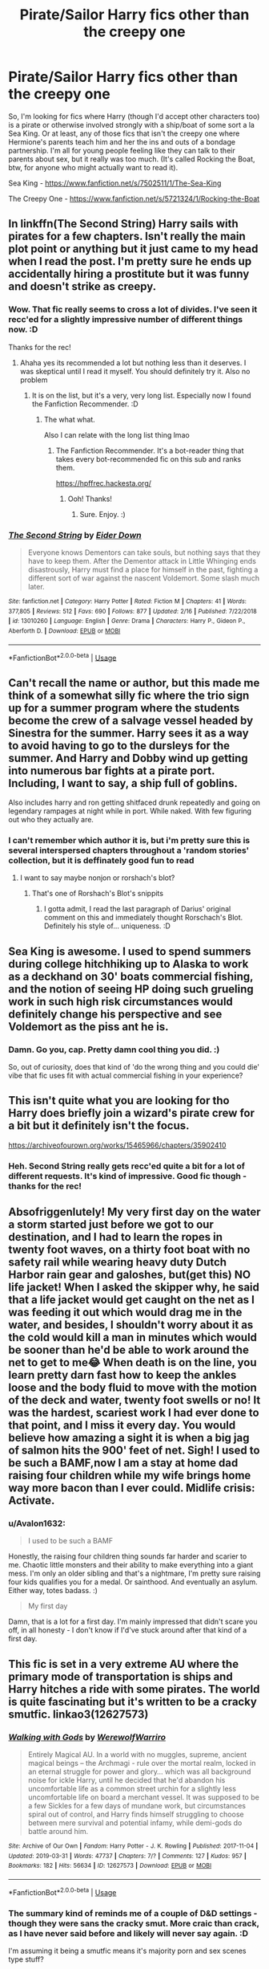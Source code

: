 #+TITLE: Pirate/Sailor Harry fics other than the creepy one

* Pirate/Sailor Harry fics other than the creepy one
:PROPERTIES:
:Author: Avalon1632
:Score: 19
:DateUnix: 1586875549.0
:DateShort: 2020-Apr-14
:FlairText: Request
:END:
So, I'm looking for fics where Harry (though I'd accept other characters too) is a pirate or otherwise involved strongly with a ship/boat of some sort a la Sea King. Or at least, any of those fics that isn't the creepy one where Hermione's parents teach him and her the ins and outs of a bondage partnership. I'm all for young people feeling like they can talk to their parents about sex, but it really was too much. (It's called Rocking the Boat, btw, for anyone who might actually want to read it).

Sea King - [[https://www.fanfiction.net/s/7502511/1/The-Sea-King]]

The Creepy One - [[https://www.fanfiction.net/s/5721324/1/Rocking-the-Boat]]


** In linkffn(The Second String) Harry sails with pirates for a few chapters. Isn't really the main plot point or anything but it just came to my head when I read the post. I'm pretty sure he ends up accidentally hiring a prostitute but it was funny and doesn't strike as creepy.
:PROPERTIES:
:Author: browtfiwasboredokai
:Score: 7
:DateUnix: 1586892309.0
:DateShort: 2020-Apr-14
:END:

*** Wow. That fic really seems to cross a lot of divides. I've seen it recc'ed for a slightly impressive number of different things now. :D

Thanks for the rec!
:PROPERTIES:
:Author: Avalon1632
:Score: 6
:DateUnix: 1587024490.0
:DateShort: 2020-Apr-16
:END:

**** Ahaha yes its recommended a lot but nothing less than it deserves. I was skeptical until I read it myself. You should definitely try it. Also no problem
:PROPERTIES:
:Author: browtfiwasboredokai
:Score: 4
:DateUnix: 1587037161.0
:DateShort: 2020-Apr-16
:END:

***** It is on the list, but it's a very, very long list. Especially now I found the Fanfiction Recommender. :D
:PROPERTIES:
:Author: Avalon1632
:Score: 3
:DateUnix: 1587122491.0
:DateShort: 2020-Apr-17
:END:

****** The what what.

Also I can relate with the long list thing lmao
:PROPERTIES:
:Author: browtfiwasboredokai
:Score: 1
:DateUnix: 1587146289.0
:DateShort: 2020-Apr-17
:END:

******* The Fanfiction Recommender. It's a bot-reader thing that takes every bot-recommended fic on this sub and ranks them.

[[https://hpffrec.hackesta.org/]]
:PROPERTIES:
:Author: Avalon1632
:Score: 3
:DateUnix: 1587146514.0
:DateShort: 2020-Apr-17
:END:

******** Ooh! Thanks!
:PROPERTIES:
:Author: browtfiwasboredokai
:Score: 1
:DateUnix: 1587147039.0
:DateShort: 2020-Apr-17
:END:

********* Sure. Enjoy. :)
:PROPERTIES:
:Author: Avalon1632
:Score: 2
:DateUnix: 1587147930.0
:DateShort: 2020-Apr-17
:END:


*** [[https://www.fanfiction.net/s/13010260/1/][*/The Second String/*]] by [[https://www.fanfiction.net/u/11012110/Eider-Down][/Eider Down/]]

#+begin_quote
  Everyone knows Dementors can take souls, but nothing says that they have to keep them. After the Dementor attack in Little Whinging ends disastrously, Harry must find a place for himself in the past, fighting a different sort of war against the nascent Voldemort. Some slash much later.
#+end_quote

^{/Site/:} ^{fanfiction.net} ^{*|*} ^{/Category/:} ^{Harry} ^{Potter} ^{*|*} ^{/Rated/:} ^{Fiction} ^{M} ^{*|*} ^{/Chapters/:} ^{41} ^{*|*} ^{/Words/:} ^{377,805} ^{*|*} ^{/Reviews/:} ^{512} ^{*|*} ^{/Favs/:} ^{690} ^{*|*} ^{/Follows/:} ^{877} ^{*|*} ^{/Updated/:} ^{2/16} ^{*|*} ^{/Published/:} ^{7/22/2018} ^{*|*} ^{/id/:} ^{13010260} ^{*|*} ^{/Language/:} ^{English} ^{*|*} ^{/Genre/:} ^{Drama} ^{*|*} ^{/Characters/:} ^{Harry} ^{P.,} ^{Gideon} ^{P.,} ^{Aberforth} ^{D.} ^{*|*} ^{/Download/:} ^{[[http://www.ff2ebook.com/old/ffn-bot/index.php?id=13010260&source=ff&filetype=epub][EPUB]]} ^{or} ^{[[http://www.ff2ebook.com/old/ffn-bot/index.php?id=13010260&source=ff&filetype=mobi][MOBI]]}

--------------

*FanfictionBot*^{2.0.0-beta} | [[https://github.com/tusing/reddit-ffn-bot/wiki/Usage][Usage]]
:PROPERTIES:
:Author: FanfictionBot
:Score: 3
:DateUnix: 1586892317.0
:DateShort: 2020-Apr-14
:END:


** Can't recall the name or author, but this made me think of a somewhat silly fic where the trio sign up for a summer program where the students become the crew of a salvage vessel headed by Sinestra for the summer. Harry sees it as a way to avoid having to go to the dursleys for the summer. And Harry and Dobby wind up getting into numerous bar fights at a pirate port. Including, I want to say, a ship full of goblins.

Also includes harry and ron getting shitfaced drunk repeatedly and going on legendary rampages at night while in port. While naked. With few figuring out who they actually are.
:PROPERTIES:
:Author: KingDarius89
:Score: 6
:DateUnix: 1586889929.0
:DateShort: 2020-Apr-14
:END:

*** I can't remember which author it is, but i'm pretty sure this is several interspersed chapters throughout a 'random stories' collection, but it is deffinately good fun to read
:PROPERTIES:
:Author: RavenclawsSeeker
:Score: 5
:DateUnix: 1586898114.0
:DateShort: 2020-Apr-15
:END:

**** I want to say maybe nonjon or rorshach's blot?
:PROPERTIES:
:Author: KingDarius89
:Score: 1
:DateUnix: 1586910108.0
:DateShort: 2020-Apr-15
:END:

***** That's one of Rorshach's Blot's snippits
:PROPERTIES:
:Author: the__pov
:Score: 1
:DateUnix: 1586918264.0
:DateShort: 2020-Apr-15
:END:

****** I gotta admit, I read the last paragraph of Darius' original comment on this and immediately thought Rorschach's Blot. Definitely his style of... uniqueness. :D
:PROPERTIES:
:Author: Avalon1632
:Score: 2
:DateUnix: 1587024423.0
:DateShort: 2020-Apr-16
:END:


** Sea King is awesome. I used to spend summers during college hitchhiking up to Alaska to work as a deckhand on 30' boats commercial fishing, and the notion of seeing HP doing such grueling work in such high risk circumstances would definitely change his perspective and see Voldemort as the piss ant he is.
:PROPERTIES:
:Author: capctr
:Score: 6
:DateUnix: 1586896767.0
:DateShort: 2020-Apr-15
:END:

*** Damn. Go you, cap. Pretty damn cool thing you did. :)

So, out of curiosity, does that kind of 'do the wrong thing and you could die' vibe that fic uses fit with actual commercial fishing in your experience?
:PROPERTIES:
:Author: Avalon1632
:Score: 1
:DateUnix: 1587024926.0
:DateShort: 2020-Apr-16
:END:


** This isn't quite what you are looking for tho Harry does briefly join a wizard's pirate crew for a bit but it definitely isn't the focus.

[[https://archiveofourown.org/works/15465966/chapters/35902410]]
:PROPERTIES:
:Author: Brilliant_Sea
:Score: 4
:DateUnix: 1586894419.0
:DateShort: 2020-Apr-15
:END:

*** Heh. Second String really gets recc'ed quite a bit for a lot of different requests. It's kind of impressive. Good fic though - thanks for the rec!
:PROPERTIES:
:Author: Avalon1632
:Score: 3
:DateUnix: 1587024542.0
:DateShort: 2020-Apr-16
:END:


** Absofriggenlutely! My very first day on the water a storm started just before we got to our destination, and I had to learn the ropes in twenty foot waves, on a thirty foot boat with no safety rail while wearing heavy duty Dutch Harbor rain gear and galoshes, but(get this) NO life jacket! When I asked the skipper why, he said that a life jacket would get caught on the net as I was feeding it out which would drag me in the water, and besides, I shouldn't worry about it as the cold would kill a man in minutes which would be sooner than he'd be able to work around the net to get to me😂 When death is on the line, you learn pretty darn fast how to keep the ankles loose and the body fluid to move with the motion of the deck and water, twenty foot swells or no! It was the hardest, scariest work I had ever done to that point, and I miss it every day. You would believe how amazing a sight it is when a big jag of salmon hits the 900' feet of net. Sigh! I used to be such a BAMF,now I am a stay at home dad raising four children while my wife brings home way more bacon than I ever could. Midlife crisis: Activate.
:PROPERTIES:
:Author: capctr
:Score: 3
:DateUnix: 1587050797.0
:DateShort: 2020-Apr-16
:END:

*** u/Avalon1632:
#+begin_quote
  I used to be such a BAMF
#+end_quote

Honestly, the raising four children thing sounds far harder and scarier to me. Chaotic little monsters and their ability to make everything into a giant mess. I'm only an older sibling and that's a nightmare, I'm pretty sure raising four kids qualifies you for a medal. Or sainthood. And eventually an asylum. Either way, totes badass. :)

#+begin_quote
  My first day
#+end_quote

Damn, that is a lot for a first day. I'm mainly impressed that didn't scare you off, in all honesty - I don't know if I'd've stuck around after that kind of a first day.
:PROPERTIES:
:Author: Avalon1632
:Score: 2
:DateUnix: 1587125464.0
:DateShort: 2020-Apr-17
:END:


** This fic is set in a very extreme AU where the primary mode of transportation is ships and Harry hitches a ride with some pirates. The world is quite fascinating but it's written to be a cracky smutfic. linkao3(12627573)
:PROPERTIES:
:Author: Theorises
:Score: 2
:DateUnix: 1586956462.0
:DateShort: 2020-Apr-15
:END:

*** [[https://archiveofourown.org/works/12627573][*/Walking with Gods/*]] by [[https://www.archiveofourown.org/users/WerewolfWarriro/pseuds/WerewolfWarriro][/WerewolfWarriro/]]

#+begin_quote
  Entirely Magical AU. In a world with no muggles, supreme, ancient magical beings -- the Archmagi - rule over the mortal realm, locked in an eternal struggle for power and glory... which was all background noise for ickle Harry, until he decided that he'd abandon his uncomfortable life as a common street urchin for a slightly less uncomfortable life on board a merchant vessel. It was supposed to be a few Sickles for a few days of mundane work, but circumstances spiral out of control, and Harry finds himself struggling to choose between mere survival and potential infamy, while demi-gods do battle around him.
#+end_quote

^{/Site/:} ^{Archive} ^{of} ^{Our} ^{Own} ^{*|*} ^{/Fandom/:} ^{Harry} ^{Potter} ^{-} ^{J.} ^{K.} ^{Rowling} ^{*|*} ^{/Published/:} ^{2017-11-04} ^{*|*} ^{/Updated/:} ^{2019-03-31} ^{*|*} ^{/Words/:} ^{47737} ^{*|*} ^{/Chapters/:} ^{7/?} ^{*|*} ^{/Comments/:} ^{127} ^{*|*} ^{/Kudos/:} ^{957} ^{*|*} ^{/Bookmarks/:} ^{182} ^{*|*} ^{/Hits/:} ^{56634} ^{*|*} ^{/ID/:} ^{12627573} ^{*|*} ^{/Download/:} ^{[[https://archiveofourown.org/downloads/12627573/Walking%20with%20Gods.epub?updated_at=1554019768][EPUB]]} ^{or} ^{[[https://archiveofourown.org/downloads/12627573/Walking%20with%20Gods.mobi?updated_at=1554019768][MOBI]]}

--------------

*FanfictionBot*^{2.0.0-beta} | [[https://github.com/tusing/reddit-ffn-bot/wiki/Usage][Usage]]
:PROPERTIES:
:Author: FanfictionBot
:Score: 1
:DateUnix: 1586956469.0
:DateShort: 2020-Apr-15
:END:


*** The summary kind of reminds me of a couple of D&D settings - though they were sans the cracky smut. More craic than crack, as I have never said before and likely will never say again. :D

I'm assuming it being a smutfic means it's majority porn and sex scenes type stuff?
:PROPERTIES:
:Author: Avalon1632
:Score: 1
:DateUnix: 1587024778.0
:DateShort: 2020-Apr-16
:END:

**** The vibe is sort of a mash up of different fantasy/magical animes, it almost feels like it could be a video game. From memory there's only 1 scene so far since there was quite a bit of world building set up. It's definitely headed towards the harem direction though which is unfortunate because the smut is where it gets cracky and it's the weakest part of his writing.
:PROPERTIES:
:Author: Theorises
:Score: 1
:DateUnix: 1587032480.0
:DateShort: 2020-Apr-16
:END:

***** Huh. Interesting. Well, I'll give it a go, but it might not be my thing. I find sex scenes as dull as football matches, and I fell asleep at the last one of those I went to. :D

Thanks for the rec!
:PROPERTIES:
:Author: Avalon1632
:Score: 1
:DateUnix: 1587122618.0
:DateShort: 2020-Apr-17
:END:


** Just to let you know, rocking the boat isn't the only fic of that kind

I'm interested in the ship thing, I think I remember an SG-1 xover where they turned an old aircraft carrier into a space ship because the earth was becoming un inhabitable

I searched for fics with old warfleets used in magical warfare but the only fic I found was one where Hogwarts was attacked by voldemort using Durmstrangs war fleet (newly built, described as looking like viking long ships) in addition to the canon forces and some other powerful dark lords and ladies, Hogwarts had 5 of the most powerful light side wizards and witches defending and three seers. It was a great fic but the only one with an actual war fleet of old wood ships
:PROPERTIES:
:Author: Erkkipotter
:Score: 1
:DateUnix: 1586881928.0
:DateShort: 2020-Apr-14
:END:

*** I mean like a sea-ship, not a space-ship, specifically. I'm looking for swashbucklers, not sci fi.

And you mean fic of that kind like 'on a boat' or kind like 'teaching children bondage'?
:PROPERTIES:
:Author: Avalon1632
:Score: 3
:DateUnix: 1586882044.0
:DateShort: 2020-Apr-14
:END:

**** Teaching children bondage and dom/sub stuff when they're 15

I'm looking for sea ship stuff too, I really need some of that stuff, imagine a Hms Victory enhanced magically and fighting in the war against some others, imagine that, it would be amazing
:PROPERTIES:
:Author: Erkkipotter
:Score: 1
:DateUnix: 1586890719.0
:DateShort: 2020-Apr-14
:END:

***** Ah. That's disappointing. Though entirely unexpected. Fandom does love its kinky smut, after all.

And same. The HMS Victory thing is kind of met by the sequel to Rocking The Boat that I forget the name of, but if you check the author's page it should be there.
:PROPERTIES:
:Author: Avalon1632
:Score: 1
:DateUnix: 1587024245.0
:DateShort: 2020-Apr-16
:END:

****** I read them yeah, they're not actually, that smutty, and the little smut is well done, I really liked the fics but sadly the sequel is abandoned
:PROPERTIES:
:Author: Erkkipotter
:Score: 1
:DateUnix: 1587036274.0
:DateShort: 2020-Apr-16
:END:

******* Your sentence confused me for a second there, it took me a moment to realise you were referring to Rocking the Boat. Yeah, they're not overly smutty - it's more the fact that the parents are two steps from being "Well, if you strike downwards with the riding crop, you'll get the most pleasure and satisfaction out of it" and that's a bit weird that made me not a big fan of it. The boat bits are fun, the relationship bits are just odd.
:PROPERTIES:
:Author: Avalon1632
:Score: 1
:DateUnix: 1587111024.0
:DateShort: 2020-Apr-17
:END:

******** Yeah that is kinda weird, I remember one fic where they literally did that, was kinda disturbing ngl but still read it, mainly to not be stupid and say ”it frukin sucks” and then get told that it was only in the beginning..
:PROPERTIES:
:Author: Erkkipotter
:Score: 1
:DateUnix: 1587124703.0
:DateShort: 2020-Apr-17
:END:

********* Heh, fair enough. Each to their own, really. What I dislike, others could love, and vice versa. Taste is separate to objective quality. :)
:PROPERTIES:
:Author: Avalon1632
:Score: 2
:DateUnix: 1587125297.0
:DateShort: 2020-Apr-17
:END:

********** Truer words have never been said.

Hey do you know any good fics? Like good plot or good romance, would love to read some quality fiction
:PROPERTIES:
:Author: Erkkipotter
:Score: 1
:DateUnix: 1587126093.0
:DateShort: 2020-Apr-17
:END:

*********** I mean, I would think I do, but I don't really know a lot about your taste. Do you have any things you do or don't like?
:PROPERTIES:
:Author: Avalon1632
:Score: 1
:DateUnix: 1587151010.0
:DateShort: 2020-Apr-17
:END:

************ Anything's fine as long as it isn't hinny or slash, but tomarry is fine

Then tropes = anything with animagi or powerful harry stories, if you have good MoD stories then yes please, because I don't think I've ever read one
:PROPERTIES:
:Author: Erkkipotter
:Score: 1
:DateUnix: 1587157062.0
:DateShort: 2020-Apr-18
:END:

************* Apologies for the delay, I wanted to check my bookmarks and see what was appropriate (I'm reorganising them rn, so I can download them with fanficfare and add them as ebooks to my Ipad).

Well first, I'd like to start with the Fanfiction Recommender site.

[[https://hpffrec.hackesta.org/]]

It takes every rec given on this sub by the bot and ranks them in different ways. And I've got a decent selection of fics, but mostly they're just copied-pasted from my bookmarks and they're nearly all things I've recc'ed on this sub before in the last couple of months, so you probably have seen or know most of them.

Quite a lot of MoD fics haven't really been my thing, but these have been cool:

This Death - [[https://archiveofourown.org/works/13035639]]

Dresden Files crossover - [[https://www.fanfiction.net/s/7779108/1/The-Master-of-Death]]

Eldritch Abomination - [[https://archiveofourown.org/series/532063]]

On a Pale Horse - [[https://www.fanfiction.net/s/10685852/1/]]

Fair Lady - [[https://www.fanfiction.net/s/11494031/1/]]

Galleons - [[https://www.fanfiction.net/s/10610076/1/]]

Gryffindors - [[https://www.fanfiction.net/s/6452481/1/Gryffindors-Never-Die]]

If you're into D&D, these are fun:

Minsc and Boo from Baldur's Gate - [[https://www.fanfiction.net/s/12280256/1/Harry-Potter-and-the-Ranger-and-the-Miniature-Giant-Space-Hamster]]

Girl in Red - [[https://archiveofourown.org/series/464017]]

Natural 20 - [[https://www.fanfiction.net/s/8096183/1/]]

Radiant Heart - [[https://www.fanfiction.net/s/9203082/1/Harry-Potter-and-the-Knight-of-the-Radiant-Heart]]

Ranger Harry - [[https://www.fanfiction.net/s/7513532/1/Ranger-Harry]]

In terms of Tomarry, I've only really enjoyed two fics:

Full Circle - [[https://archiveofourown.org/works/6614155?view_full_work=true]]

Like a Ghost in my Town - [[https://archiveofourown.org/series/260551]]

Water-Wild - [[https://www.fanfiction.net/s/7985679/1/To-the-Waters-and-the-Wild]]

I quite enjoy the beat-poet, cool-douchebag Harry in Wastelands and Ingenio:

Wastelands - [[https://www.fanfiction.net/s/4068153/1/Harry-Potter-and-the-Wastelands-of-Time]]

Ingenio - [[https://www.fanfiction.net/s/13123652/1/Ingenio-ab-Artifex-Formerly-Flowers-for-Your-Grave]]

This was fun:

Westfield - [[https://www.fanfiction.net/s/11071872/1/Witches-of-Westfield]]

Harry-Fleur Fics I've enjoyed:

Cries - [[https://www.fanfiction.net/s/7544355/1/When-a-Veela-Cries]]

His Angel -[[https://www.fanfiction.net/s/8135514/1/His-Angel]]

Other Champion - [[https://www.fanfiction.net/s/10023622/1/Harry-Potter-and-the-Other-Champion]]

Deprived - [[https://www.fanfiction.net/s/7402590/1/]]

Letters - [[https://www.fanfiction.net/s/6535391/1/Letters]]

Adversity - [[https://www.fanfiction.net/s/12729845/1/]]

Hope - [[https://archiveofourown.org/works/13855500?view_full_work=true]]

Sirius-parent fics that've been fun:

Wise One series (has probably my favourite Sirius arc ever) - [[https://www.fanfiction.net/s/4062601/1/The-Wise-One-Book-One-Becoming]]

Marauder's Plan - [[https://www.fanfiction.net/s/8045114/1/A-Marauder-s-Plan]]

Cross-overs:

Browncoat (Firefly) - [[https://www.fanfiction.net/s/10610076/1/]]

Looking for (Star Wars) - [[https://www.fanfiction.net/s/11157943/1/I-Still-Haven-t-Found-What-I-m-Looking-For]]

Harry Brown (Mrs Browns' Boys) - [[https://www.fanfiction.net/s/11892023/1/]]

Harry-OC/OC fics:

Grow Young - [[https://www.fanfiction.net/s/11111990/1/Grow-Young-with-Me]]

Behind Blue Eyes - [[https://www.fanfiction.net/s/2095661/1/]]

Ten More Minutes - [[https://www.fanfiction.net/s/9566537/1/Ten-More-Minutes]]

Durmstrang Chronicles - [[https://fictionalley.ikeran.org/authors/loup_noir/]]

Darkness and Light - [[https://www.fanfiction.net/s/1546145/1/Darkness-Light-1-The-Potions-Master-s-Apprentice]]

Horror:

THE EYES - [[https://www.fanfiction.net/s/9767473/1/]]

Mandragora - [[https://www.fanfiction.net/s/7864670/1/]]

Most of what VotN writes under 'horror' - [[https://www.fanfiction.net/u/1508866/Voice-of-the-Nephilim]]

Same with Ruskbyte - [[https://www.fanfiction.net/u/226550/Ruskbyte]]

Whelped - [[https://www.fanfiction.net/s/12692794/1/]]

Cute, Murderous Hermione:

Adorable Violence - [[https://www.fanfiction.net/s/11388837/1/Adorable-Violence]]

Goblin Harry:

Realm of Song - [[https://archiveofourown.org/series/1423924]]

Vaults - [[https://www.fanfiction.net/s/6769957/1/Harry-amidst-the-Vaults-of-Stone]]

Hermione-Luna that works surprisingly well, but needs a serious Brit-pick:

Little Things - [[https://archiveofourown.org/works/2573990]]

Crack treated like actual plot fics:

Oh no - [[https://www.fanfiction.net/s/4838865/1/Oh-No-Not-Again]]

Not dead yet - [[https://www.fanfiction.net/s/9963013/1/He-s-Not-Dead-Yet]]

Harry-Bellatrix time-travel fics that are kinda interesting:

Wind Shear - [[https://www.fanfiction.net/s/12511998/1/Wind-Shear]]

Passageways - [[https://www.fanfiction.net/s/8378840/1/Passageways]]

Delenda Est - [[https://www.fanfiction.net/s/5511855/1/Delenda-Est]]

Harry interacting with Divinity/Devilinity/Eldritch Shit:

The Arcanist - [[https://www.fanfiction.net/s/13438181/1/The-Arcanist-Unspeakable-Mysteries]]

Harry Potter, Squatter - [[https://www.fanfiction.net/s/13274956/1/Harry-Potter-Squatter]]

Hell Eyes - [[https://www.fanfiction.net/s/2686394/1/Hell-Eyes]]

Something Wicked - [[https://www.fanfiction.net/s/5501817/1/]]

Leviathan Rising - [[https://www.fanfiction.net/s/952100/1/]]

Fem!Harry:

Mistakes - [[https://www.fanfiction.net/s/12768475/1/Mistakes-and-Second-Chances]]

Long Journey - [[https://www.fanfiction.net/s/9860311/1/A-Long-Journey-Home]]

Yule Ball Panic - [[https://www.fanfiction.net/s/11197701/1/Yule-Ball-Panic]]

Future's Past - [[https://archiveofourown.org/works/6762790]]

Harry-Draco fics:

Hogwarts Crammer - [[https://archiveofourown.org/works/7331278]]

And there's another one where he and Harry are living on the streets and Remus finds Draco selling jewellery one time, but I can't remember the title or find the damn thing.

Criminal Fics:

Business - [[https://archiveofourown.org/works/1113588]]

Agent Double-0-Hex - [[https://www.fanfiction.net/s/4019608/1/]]

Call Me Moriarty - [[https://www.fanfiction.net/s/11602420/1/Call-Me-Moriarty]]

Archaeologist/Curse-breaker Harry

Tomb Raider - [[https://www.fanfiction.net/s/13052802/1/]]

Secret of Atlantis - [[https://www.fanfiction.net/s/13111277/1/Harry-Potter-and-the-Secret-of-Atlantis]]

Archaeologist - [[https://archiveofourown.org/works/19328290]]

Harry-Tonks:

Metamorph - [[https://www.fanfiction.net/s/10516162/1/Harry-Potter-and-the-Metamorph]]

Metamorphmagus - [[https://archiveofourown.org/works/18196214]]
:PROPERTIES:
:Author: Avalon1632
:Score: 1
:DateUnix: 1587585153.0
:DateShort: 2020-Apr-23
:END:

************** Oh, wow that has officially beat my ”most fics recommended in one comment” #1 so congrats on that I guess

The wait was no problem honestly, I was reading a good fic so a ton of fics back then would have been a problem, but now, I've finished it so. :)

Also I'm shifting my fanfic collection onto a discord server for my friends and so that it can be added to easily, so you're not the only one who's moving stuff

Never even heard of that site, will start using it now :)

I'm not really into crossovers, but I will check the MoD fics you rec'd, I've read like all of the SG-1 xovers, 1 battlestar galactica xover but that was also SG-1, and then HP, squatter which is my favourite updating fic and #3 on my favourites soo.

I'm actually just getting into DnD so, I might check those out.

Future's past is actually the only fem!harry fic I've been able to read besides linkffn(the historical importance of runic war warding in the british isles)

Thanks for adorable violence, will read

No horror thanks, might check them out when I'm not scared by my own shadow anymore.

I'm almost offended you didn't link linkffn(harry potter and the elemental's power) in Harry/OC but also am not because I've seen it recommended a total of 8 times and six of those are mine and one is the one that recommended it to me so... (now 9 and 7)

I loved the archaelogist fic series, so I might just read some others, also then there is linkffn(strength of steel wings) which got too repetitive for me and boring so I quit it, but you might like it

Haven't read any Honks recently, might check those out

My top 3 fanfics which I can't seem to arrange so they're all basically equal but squatter is #3:

1: Linkffn(severus snape and the art of war)

2: linkffn(harry potter and the elemental's power)

3:linkffn(harry potter, squatter)

What kinds of fics do you like? I might have some, but I doubt it

Thanks a lot, it must have taken a while to link all of those
:PROPERTIES:
:Author: Erkkipotter
:Score: 2
:DateUnix: 1587632006.0
:DateShort: 2020-Apr-23
:END:

*************** [[https://www.fanfiction.net/s/13459448/1/][*/Morgensonne/*]] by [[https://www.fanfiction.net/u/12627715/MaggieFromTexas][/MaggieFromTexas/]]

#+begin_quote
  Leaving Britain after more than a decade of life in the spotlight for northern Louisiana, Morgan Potter-Black meets our favorite Sheriff & chaos quickly ensues. Morgan's life quickly changes when she is pulled into something far greater than the war for Magical Britain could ever prepare her for. Can she navigate new dangers without losing herself or her loved ones in the process?
#+end_quote

^{/Site/:} ^{fanfiction.net} ^{*|*} ^{/Category/:} ^{Harry} ^{Potter} ^{+} ^{True} ^{Blood} ^{Crossover} ^{*|*} ^{/Rated/:} ^{Fiction} ^{M} ^{*|*} ^{/Chapters/:} ^{4} ^{*|*} ^{/Words/:} ^{34,842} ^{*|*} ^{/Reviews/:} ^{20} ^{*|*} ^{/Favs/:} ^{121} ^{*|*} ^{/Follows/:} ^{165} ^{*|*} ^{/Updated/:} ^{1/27} ^{*|*} ^{/Published/:} ^{12/23/2019} ^{*|*} ^{/id/:} ^{13459448} ^{*|*} ^{/Language/:} ^{English} ^{*|*} ^{/Genre/:} ^{Adventure/Drama} ^{*|*} ^{/Download/:} ^{[[http://www.ff2ebook.com/old/ffn-bot/index.php?id=13459448&source=ff&filetype=epub][EPUB]]} ^{or} ^{[[http://www.ff2ebook.com/old/ffn-bot/index.php?id=13459448&source=ff&filetype=mobi][MOBI]]}

--------------

[[https://www.fanfiction.net/s/12798308/1/][*/Harry Potter and the Elemental's Power/*]] by [[https://www.fanfiction.net/u/9922227/Sage-Ra][/Sage Ra/]]

#+begin_quote
  A story about a Harry Potter possessing the Elder Wand, the power of an Element and a prophecy balancing his fate.
#+end_quote

^{/Site/:} ^{fanfiction.net} ^{*|*} ^{/Category/:} ^{Harry} ^{Potter} ^{*|*} ^{/Rated/:} ^{Fiction} ^{M} ^{*|*} ^{/Chapters/:} ^{63} ^{*|*} ^{/Words/:} ^{403,221} ^{*|*} ^{/Reviews/:} ^{153} ^{*|*} ^{/Favs/:} ^{1,202} ^{*|*} ^{/Follows/:} ^{661} ^{*|*} ^{/Published/:} ^{1/13/2018} ^{*|*} ^{/Status/:} ^{Complete} ^{*|*} ^{/id/:} ^{12798308} ^{*|*} ^{/Language/:} ^{English} ^{*|*} ^{/Genre/:} ^{Adventure/Fantasy} ^{*|*} ^{/Characters/:} ^{Harry} ^{P.,} ^{OC} ^{*|*} ^{/Download/:} ^{[[http://www.ff2ebook.com/old/ffn-bot/index.php?id=12798308&source=ff&filetype=epub][EPUB]]} ^{or} ^{[[http://www.ff2ebook.com/old/ffn-bot/index.php?id=12798308&source=ff&filetype=mobi][MOBI]]}

--------------

[[https://www.fanfiction.net/s/9036071/1/][*/With Strength of Steel Wings/*]] by [[https://www.fanfiction.net/u/717542/AngelaStarCat][/AngelaStarCat/]]

#+begin_quote
  A young Harry Potter, abandoned on the streets, is taken in by a man with a mysterious motive. When his new muggle tattoo suddenly animates, he is soon learning forbidden magic and planning to infiltrate the wizarding world on behalf of the "ordinary" people. But nothing is ever that black and white. (Runes, Blood Magic, Parseltongue, Slytherin!Harry) (SEE NOTE 1st Chapter)
#+end_quote

^{/Site/:} ^{fanfiction.net} ^{*|*} ^{/Category/:} ^{Harry} ^{Potter} ^{*|*} ^{/Rated/:} ^{Fiction} ^{M} ^{*|*} ^{/Chapters/:} ^{38} ^{*|*} ^{/Words/:} ^{719,300} ^{*|*} ^{/Reviews/:} ^{2,202} ^{*|*} ^{/Favs/:} ^{4,298} ^{*|*} ^{/Follows/:} ^{4,834} ^{*|*} ^{/Updated/:} ^{6/4/2015} ^{*|*} ^{/Published/:} ^{2/22/2013} ^{*|*} ^{/id/:} ^{9036071} ^{*|*} ^{/Language/:} ^{English} ^{*|*} ^{/Genre/:} ^{Adventure/Angst} ^{*|*} ^{/Characters/:} ^{Harry} ^{P.,} ^{Hermione} ^{G.,} ^{Draco} ^{M.,} ^{Fawkes} ^{*|*} ^{/Download/:} ^{[[http://www.ff2ebook.com/old/ffn-bot/index.php?id=9036071&source=ff&filetype=epub][EPUB]]} ^{or} ^{[[http://www.ff2ebook.com/old/ffn-bot/index.php?id=9036071&source=ff&filetype=mobi][MOBI]]}

--------------

*FanfictionBot*^{2.0.0-beta} | [[https://github.com/tusing/reddit-ffn-bot/wiki/Usage][Usage]]
:PROPERTIES:
:Author: FanfictionBot
:Score: 1
:DateUnix: 1587632040.0
:DateShort: 2020-Apr-23
:END:

**************** Bad bot, wrong fic
:PROPERTIES:
:Author: Erkkipotter
:Score: 1
:DateUnix: 1587632287.0
:DateShort: 2020-Apr-23
:END:


*************** u/Avalon1632:
#+begin_quote
  Thanks a lot, it must have taken a while to link all of those
#+end_quote

Actually, it took less than five minutes. Most of the time was trying to remember what might be appropriate or good. Everything was already sorted(ish) and all I had to do was copy-paste the bookmark links directly from my folders in my browser.

#+begin_quote
  Never even heard of that site, will start using it now
#+end_quote

It's pretty useful, albeit limited. I've found a few new, good things on there. Well, old things to the fandom, but new to me. :)

#+begin_quote
  No horror thanks
#+end_quote

Fair enough. It's definitely an acquired taste. If you change your mind though, all of those are exquisitely good. :D

#+begin_quote
  I'm not really into crossovers, but I will check the MoD fics
#+end_quote

Also fair enough. I'd recommend Harry Brown regardless though. The 'crossover' fandom is undetailed enough that it's basically an AU Harry Potter story where he's raised by a weird Irish family. The other two in Firefly and Star Wars are a lot bigger though, since he's in those other worlds.

#+begin_quote
  Future's past is actually the only fem!harry fic I've been able to read
#+end_quote

In that case, I'd like to strongly recommend A Long Journey Home and add in 'Iris Potter and the Goblet's Surprise'. The first's Jasmine Potter is very like the one in Future's Past and the latter has some similar vibes/tones to her.

Iris Potter - [[https://www.fanfiction.net/s/12568760/1/Iris-Potter-and-the-Goblet-s-Surprise]]

#+begin_quote
  I'm almost offended you didn't link... Harry Potter and the Elementals Power
#+end_quote

Well, that's quite simply because I haven't read it yet to be able to rec it. I'll add it to the list, though. :D

The only one of the ones you've recc'ed I've read was Harry Potter, Squatter - it being on the list I sent you and all. Thanks for those recs, :D

#+begin_quote
  What kinds of fics do you like?
#+end_quote

I like pretty much anything except for smut and most anime crossovers (though that's more because I'm not a fan of anime and thus have no knowledge of the thing it's crossing over with, but I enjoyed the Disgaea one [which is in the recs list I sent you] since it explained most of what I needed to know). And the smut is because sex scenes are really, really boring. I find football more entertaining and I fell asleep at the one Man-U vs Liverpool match I actually went to.

I'm of the opinion that there are no bad tropes (or even bad cliches!), just ones that could be handled better, so I have no trope tastes/filters there. Generally, I just like to be prewarned about things like characters being OOC (eg. Snape being Nice or Hermione/Ron being antagonists, etc) or relationships/plot lacking longer or slower developments so I can set my expectations, but other than that I'll read pretty much anything that grabs my interest.
:PROPERTIES:
:Author: Avalon1632
:Score: 1
:DateUnix: 1587639024.0
:DateShort: 2020-Apr-23
:END:

**************** Ok straight off, warnings for the recs i put earlier, SS and the art of war is a Snily fic, extremely well written though

Elemental's power is kind of an OP! Harry fic, a slow burn (has a few smut scenes, but can be skipped) it's written amazingly well, even if it does have a bit too much cliche in some parts (to my taste atleast)

Historical importance of runic war warding can be shortened down to 'what if the connection was deeper and it took ”harry” into voldy's mind and then he noticed it'

With strenght of steel wings is harry being abandoned, and found by a criminal organisation trying to find out as much as possible about diagon alley and wizards&witches in general.

Now, I'm of the mind that looking for the fic is a part of reccing it so, don't try to downplay looking for several fics that someone might like..

Now how do you do that taking a part of the others comment thing to point out what they're replying to? It seems reeeally useful to make points and help people in these long reply chains.

thanks for those new fem!harry fics that are actually good, will read

Ok new fic links,

Linkffn(the guardians of power) Severitus, just a warning

Linkffn(dodging prison and stealing witches) i think you've read this one or atleast heard of it, this sub was going crazy about the goodness of this a while back. Time travel, wbwl, OP!harry

Linkffn(harry potter, master of malicious compliance) this is just an amazing crack fic, please read it it's bloody amazing

Linkffn(escapologist harry) Keeping with the crack fics, manipulative dumbledore. Absolutely hilarious, and btw, it actually seems to have a plot so.. crack w/plot

Linkffn(king of magic) This, this.. this abomination is made off of the tutorial on how to make the most overdone fanfiction ever, it's on this sub's top posts, this will put to the test how good you are at not caring about tropes, first chapter is literally a list of all the things harry has, and taking all the lordships. Harem, manipulative dumbles, lord HJ too-many-to-list-without-having-a-deadly-heart-attack and more, basically this is a mashup of /all/ the tropes, some missing maybe.

Again, I apologise for that last one.

Linkffn(parsel) this, might possibly make you cry, or laugh, I don't know what it was but it'll make you feel everything between love and hate, animagus!harry

Linkffn(antithesis) I don't actually remember this one but I know it's good because I've marked it as ”should read again”

Linkffn(courage and cunning) amazing fic, you'll find out the main surprising thing straight off. Great fic, don't know how I forgot this

Linkffn(three to backstep) M/F/F pairing, time travel. Great fic idea but a bit underwhelming.

Linkffn(again and again) if you've read a lot of slash you'll know this one, you might know it either way, but still a good tomarry fic, actually introduced me to the pairing.

Linkffn(griffon reborn) this is actually one of the only fics that has a lot of exploration into wandlore and I absolutely love it.

Linkffn(3 slytherin marauders) somehow a good fic, severitus, also I haven't read it completely yet so I don't know all the things about it yet

Linkffn(faery heroes) Lunar Harmony time travel, great fic too.

Linkffn(the dragon of camelot) haven't read it yet but it came highly recommended soo.

Linkffn(why to sort a student is a horrible job) amazing cracky prank fic idk

Linkffn(harry potter and the lack of lamb sauce) what if instead of Slughorn, Gordon Ramsay comes to teach potions in Hogwarts amazingness in a fic

Linkffn(dark phoenix) cant remember the fic but it's marked as good so, why not

Linkffn(lily's changes) great fic, can't actually remember but marked as great

Linkffn(founding of happiness) great time travel fic, founders and animagus!harry

Linkffn(myrddin emrys returns) OP!harry fic, great read

Linkffn(breath of the inferno) fun short read.

Linkffn(harry potter and the game) holy shite I don't know how I forgot this, Harry becomes a gamer as in he's the MC of the game

Linkffn(core threads) just a god/op! Harry MoD fic, the only one I read that was decent thus far

You might guess that I was trying to find rarer fics, and you would be mostly correct, if I found a good one I'd link it but I was trying for those unseeb fics, mostly so that you'd find some you haven't heard of and will like

I'm still sorry for king of magic but I must test your limit (I got two and a half chapters in before the cringe fest became too much, but I could have just champed it through)
:PROPERTIES:
:Author: Erkkipotter
:Score: 2
:DateUnix: 1587649608.0
:DateShort: 2020-Apr-23
:END:

***************** u/Avalon1632:
#+begin_quote
  Now how do you do that taking a part of the others comment thing to point out what they're replying to? It seems reeeally useful to make points and help people in these long reply chains.
#+end_quote

I'll start with the easy-to-answer one. When you're writing a reply, there should be a little box underneath saying 'formatting help'. If you click on that, a table will appear with all the different things you can do - italics, bold, links, bulletpoints, and the 'quotation' thing, which you do with a guillemot from your fullstops (I don't wanna put the actual key, because I'm pretty sure it'll actually do the quotation thing midway through the paragraph if I do). Then you either select the part you want to quote before hitting reply, which quotes it automatically on PC, or you just copy-paste your quoted text after the guillemot.

#+begin_quote
  Now, I'm of the mind that looking for the fic is a part of reccing it so, don't try to downplay looking for several fics that someone might like..
#+end_quote

Fair enough. Then it took me absolutely ages - Sam and Frodo wish they had as long and as difficult a journey as I managed getting those links. Empires rose and fell in the time it took me to get them.

#+begin_quote
  warnings for the recs i put earlier,
#+end_quote

Cool. All of that is good to know.

#+begin_quote
  Ok new fic links,
#+end_quote

Again, I've only read a couple of those - Faery Heroes is a personal favourite, for instance, and I've enjoyed Escapologist and Parsel - so good job on finding the 'unseen fics'. :D Thanks for the recs!

#+begin_quote
  i think you've read this one or atleast heard of it
#+end_quote

Indeed I have. It's the fic that keeps the 'is weird paedophilic grooming bad enough to outweigh good worldbuilding when reading a fic' argument going still. I like the worldbuilding, but I have no idea if I actually like the fic still. :D

#+begin_quote
  this will put to the test how good you are at not caring about tropes
#+end_quote

Definitely sounds more like a cliche-fic than a trope-fic, but it does sound fun. From the introduction, it's something I'll probably enjoy at least for awhile. I'll see if I can beat your two-and-a-half chapters. :D

#+begin_quote
  etc.
#+end_quote

Oh, and I forgot to add one to the Harry-Bellatrix time travel one (though it's not an actual confirmed relationship, just hints) - To Bow With Pride. It's one of the more interesting takes on Time-travelling Harry meets the OG Black Family. And definitely access the offshoots through the author's fanfic profile afterward too. The Narcissa matchmaking one is delightful. :D

Bow - [[https://www.fanfiction.net/s/6866113/1/To-Bow-with-Pride]]
:PROPERTIES:
:Author: Avalon1632
:Score: 2
:DateUnix: 1587717786.0
:DateShort: 2020-Apr-24
:END:

****************** Ok, now to thank you enough times..

Thanks for the new fic link

Thanks for telling me the quotation thing And Thanks for accepting my view of searching fics

Am happy to know I succeeded in finding rarer fics, I think I have like five more but they would all be smut mountains so you wouldn't like them much

I've learned to ignore weird pairings so again and again just has good world building, which I like ----> I like the fic

You probably can beat my two and a half chapters, heck I could read the whole fic but I'd have to bleach my eyes after that so not gonna try..

I need to find out the difference between a cliche and a trope, if I keep making mistakes on that it's going to be even more awkward when I find out I've been using them as opposites or something the whole time...

Now for some new links

Linkffn(moebius past) rare, semi well-written Harry is Salazar fic

Linkffn(magical chronicles) the fic I wish would update in quarantine, it's abandoned, not in a bad spot though, the plot hasn't really begun..

Linkffn(harry potter and godric's legacy) Gryffindor's wand is op, Hinny.

Linkffn(on the way to greatness) I think this is a Slytherin or Ravenclaw Harry fic, can't remember, is rare (i think)

Linkffn(the phoenix burns brightest) i really hope you can ignore the pairing later..

Linkffn(more than familiar) a weird Hedwig animagus fic. Still good though

Linkffn(Luna's hubby) if this isn't the greatest Huna fic then nothing is, Luna is being Luna and Harry is confused.

Linkffn(broken wings) I'm pretty sure this is a severitus fic, haven't read it yet though

That's it for now, stay safe
:PROPERTIES:
:Author: Erkkipotter
:Score: 1
:DateUnix: 1587766526.0
:DateShort: 2020-Apr-25
:END:

******************* [[https://www.fanfiction.net/s/7704544/1/][*/Moebius Past/*]] by [[https://www.fanfiction.net/u/1983740/WhimsyWren][/WhimsyWren/]]

#+begin_quote
  During the summer after Fourth Year, Harry is attacked. Though he comes out of it alive, how will the results change the course of history? Story is much better than summary, so check it out! THIS IS NOT... I REPEAT, NOT A SLASH! And now delving into Norse lore! Used to be called Am Agus Cinniúint (and Time and Fate)
#+end_quote

^{/Site/:} ^{fanfiction.net} ^{*|*} ^{/Category/:} ^{Harry} ^{Potter} ^{*|*} ^{/Rated/:} ^{Fiction} ^{T} ^{*|*} ^{/Chapters/:} ^{13} ^{*|*} ^{/Words/:} ^{157,701} ^{*|*} ^{/Reviews/:} ^{426} ^{*|*} ^{/Favs/:} ^{1,213} ^{*|*} ^{/Follows/:} ^{1,672} ^{*|*} ^{/Updated/:} ^{9/13/2019} ^{*|*} ^{/Published/:} ^{1/2/2012} ^{*|*} ^{/id/:} ^{7704544} ^{*|*} ^{/Language/:} ^{English} ^{*|*} ^{/Genre/:} ^{Fantasy} ^{*|*} ^{/Characters/:} ^{Harry} ^{P.,} ^{Salazar} ^{S.} ^{*|*} ^{/Download/:} ^{[[http://www.ff2ebook.com/old/ffn-bot/index.php?id=7704544&source=ff&filetype=epub][EPUB]]} ^{or} ^{[[http://www.ff2ebook.com/old/ffn-bot/index.php?id=7704544&source=ff&filetype=mobi][MOBI]]}

--------------

[[https://www.fanfiction.net/s/5306772/1/][*/Magical Chronicles/*]] by [[https://www.fanfiction.net/u/1806157/MerlynPrime][/MerlynPrime/]]

#+begin_quote
  Harry Potter stands alone at the age of 36, with the death of Voldemort. However the cost for victory left the world destroyed. Harry returns to the past ready to fix the past. However Harry has plans... as he brings forth with him a powerful ally HarrRow
#+end_quote

^{/Site/:} ^{fanfiction.net} ^{*|*} ^{/Category/:} ^{Harry} ^{Potter} ^{*|*} ^{/Rated/:} ^{Fiction} ^{M} ^{*|*} ^{/Chapters/:} ^{17} ^{*|*} ^{/Words/:} ^{80,783} ^{*|*} ^{/Reviews/:} ^{591} ^{*|*} ^{/Favs/:} ^{1,935} ^{*|*} ^{/Follows/:} ^{1,941} ^{*|*} ^{/Updated/:} ^{9/14/2010} ^{*|*} ^{/Published/:} ^{8/16/2009} ^{*|*} ^{/id/:} ^{5306772} ^{*|*} ^{/Language/:} ^{English} ^{*|*} ^{/Genre/:} ^{Adventure/Romance} ^{*|*} ^{/Characters/:} ^{Harry} ^{P.,} ^{Rowena} ^{R.} ^{*|*} ^{/Download/:} ^{[[http://www.ff2ebook.com/old/ffn-bot/index.php?id=5306772&source=ff&filetype=epub][EPUB]]} ^{or} ^{[[http://www.ff2ebook.com/old/ffn-bot/index.php?id=5306772&source=ff&filetype=mobi][MOBI]]}

--------------

[[https://www.fanfiction.net/s/5270746/1/][*/Harry Potter and Godric's Legacy/*]] by [[https://www.fanfiction.net/u/1208839/hermyd][/hermyd/]]

#+begin_quote
  Post OotP. AU. Harry is fed up with Dumbledore's interference and sets out to do things his way, with help from some unexpected sources. When he learns the second half of the Prophecy, and finds his power, he won't allow anything to stand in his way.
#+end_quote

^{/Site/:} ^{fanfiction.net} ^{*|*} ^{/Category/:} ^{Harry} ^{Potter} ^{*|*} ^{/Rated/:} ^{Fiction} ^{T} ^{*|*} ^{/Chapters/:} ^{15} ^{*|*} ^{/Words/:} ^{116,726} ^{*|*} ^{/Reviews/:} ^{1,185} ^{*|*} ^{/Favs/:} ^{4,186} ^{*|*} ^{/Follows/:} ^{1,874} ^{*|*} ^{/Updated/:} ^{9/7/2010} ^{*|*} ^{/Published/:} ^{8/2/2009} ^{*|*} ^{/Status/:} ^{Complete} ^{*|*} ^{/id/:} ^{5270746} ^{*|*} ^{/Language/:} ^{English} ^{*|*} ^{/Genre/:} ^{Adventure/Romance} ^{*|*} ^{/Characters/:} ^{<Harry} ^{P.,} ^{Ginny} ^{W.>} ^{*|*} ^{/Download/:} ^{[[http://www.ff2ebook.com/old/ffn-bot/index.php?id=5270746&source=ff&filetype=epub][EPUB]]} ^{or} ^{[[http://www.ff2ebook.com/old/ffn-bot/index.php?id=5270746&source=ff&filetype=mobi][MOBI]]}

--------------

[[https://www.fanfiction.net/s/4745329/1/][*/On the Way to Greatness/*]] by [[https://www.fanfiction.net/u/1541187/mira-mirth][/mira mirth/]]

#+begin_quote
  As per the Hat's decision, Harry gets Sorted into Slytherin upon his arrival in Hogwarts---and suddenly, the future isn't what it used to be.
#+end_quote

^{/Site/:} ^{fanfiction.net} ^{*|*} ^{/Category/:} ^{Harry} ^{Potter} ^{*|*} ^{/Rated/:} ^{Fiction} ^{M} ^{*|*} ^{/Chapters/:} ^{20} ^{*|*} ^{/Words/:} ^{232,797} ^{*|*} ^{/Reviews/:} ^{3,853} ^{*|*} ^{/Favs/:} ^{11,093} ^{*|*} ^{/Follows/:} ^{12,310} ^{*|*} ^{/Updated/:} ^{9/4/2014} ^{*|*} ^{/Published/:} ^{12/26/2008} ^{*|*} ^{/id/:} ^{4745329} ^{*|*} ^{/Language/:} ^{English} ^{*|*} ^{/Characters/:} ^{Harry} ^{P.} ^{*|*} ^{/Download/:} ^{[[http://www.ff2ebook.com/old/ffn-bot/index.php?id=4745329&source=ff&filetype=epub][EPUB]]} ^{or} ^{[[http://www.ff2ebook.com/old/ffn-bot/index.php?id=4745329&source=ff&filetype=mobi][MOBI]]}

--------------

[[https://www.fanfiction.net/s/13186280/1/][*/The Phoenix Burns Brightest/*]] by [[https://www.fanfiction.net/u/1601828/ErmengardeSecret][/ErmengardeSecret/]]

#+begin_quote
  Harry had lived in a lot of different places when he was growing up, but the home he shared with his guardian, Albus Dumbledore, was by far the strangest and most wonderful. He spent most of his time playing in the woods, making friends with snakes that slithered between the trees. They seemed to understand him, which was good, because no people ever visited the house.
#+end_quote

^{/Site/:} ^{fanfiction.net} ^{*|*} ^{/Category/:} ^{Harry} ^{Potter} ^{*|*} ^{/Rated/:} ^{Fiction} ^{T} ^{*|*} ^{/Chapters/:} ^{10} ^{*|*} ^{/Words/:} ^{27,576} ^{*|*} ^{/Reviews/:} ^{9} ^{*|*} ^{/Favs/:} ^{36} ^{*|*} ^{/Follows/:} ^{53} ^{*|*} ^{/Updated/:} ^{3/16/2019} ^{*|*} ^{/Published/:} ^{1/22/2019} ^{*|*} ^{/id/:} ^{13186280} ^{*|*} ^{/Language/:} ^{English} ^{*|*} ^{/Genre/:} ^{Family/Friendship} ^{*|*} ^{/Download/:} ^{[[http://www.ff2ebook.com/old/ffn-bot/index.php?id=13186280&source=ff&filetype=epub][EPUB]]} ^{or} ^{[[http://www.ff2ebook.com/old/ffn-bot/index.php?id=13186280&source=ff&filetype=mobi][MOBI]]}

--------------

[[https://www.fanfiction.net/s/4882425/1/][*/More Than Familiar/*]] by [[https://www.fanfiction.net/u/868223/grenouille7777][/grenouille7777/]]

#+begin_quote
  While searching the Black Library for something to destroy Riddle, Harry is led by his oldest, dearest friend to an ancient tome. After reading it, their lives are further linked and forever changed. Very unusual pairing.
#+end_quote

^{/Site/:} ^{fanfiction.net} ^{*|*} ^{/Category/:} ^{Harry} ^{Potter} ^{*|*} ^{/Rated/:} ^{Fiction} ^{M} ^{*|*} ^{/Chapters/:} ^{8} ^{*|*} ^{/Words/:} ^{45,523} ^{*|*} ^{/Reviews/:} ^{595} ^{*|*} ^{/Favs/:} ^{2,569} ^{*|*} ^{/Follows/:} ^{2,797} ^{*|*} ^{/Updated/:} ^{5/15/2010} ^{*|*} ^{/Published/:} ^{2/24/2009} ^{*|*} ^{/id/:} ^{4882425} ^{*|*} ^{/Language/:} ^{English} ^{*|*} ^{/Genre/:} ^{Humor} ^{*|*} ^{/Characters/:} ^{Harry} ^{P.,} ^{Hedwig} ^{*|*} ^{/Download/:} ^{[[http://www.ff2ebook.com/old/ffn-bot/index.php?id=4882425&source=ff&filetype=epub][EPUB]]} ^{or} ^{[[http://www.ff2ebook.com/old/ffn-bot/index.php?id=4882425&source=ff&filetype=mobi][MOBI]]}

--------------

[[https://www.fanfiction.net/s/2919503/1/][*/Luna's Hubby/*]] by [[https://www.fanfiction.net/u/897648/Meteoricshipyards][/Meteoricshipyards/]]

#+begin_quote
  7 year old Luna wants a husband, and she wants one now. With the unintended help of her befuddled father, she kidnaps Harry Potter. Idea and 1st chapter by Roscharch's Blot
#+end_quote

^{/Site/:} ^{fanfiction.net} ^{*|*} ^{/Category/:} ^{Harry} ^{Potter} ^{*|*} ^{/Rated/:} ^{Fiction} ^{T} ^{*|*} ^{/Chapters/:} ^{21} ^{*|*} ^{/Words/:} ^{195,952} ^{*|*} ^{/Reviews/:} ^{2,393} ^{*|*} ^{/Favs/:} ^{5,926} ^{*|*} ^{/Follows/:} ^{2,630} ^{*|*} ^{/Updated/:} ^{1/14/2008} ^{*|*} ^{/Published/:} ^{5/2/2006} ^{*|*} ^{/Status/:} ^{Complete} ^{*|*} ^{/id/:} ^{2919503} ^{*|*} ^{/Language/:} ^{English} ^{*|*} ^{/Genre/:} ^{Humor} ^{*|*} ^{/Characters/:} ^{Harry} ^{P.,} ^{Luna} ^{L.} ^{*|*} ^{/Download/:} ^{[[http://www.ff2ebook.com/old/ffn-bot/index.php?id=2919503&source=ff&filetype=epub][EPUB]]} ^{or} ^{[[http://www.ff2ebook.com/old/ffn-bot/index.php?id=2919503&source=ff&filetype=mobi][MOBI]]}

--------------

*FanfictionBot*^{2.0.0-beta} | [[https://github.com/tusing/reddit-ffn-bot/wiki/Usage][Usage]]
:PROPERTIES:
:Author: FanfictionBot
:Score: 1
:DateUnix: 1587766613.0
:DateShort: 2020-Apr-25
:END:


******************* [[https://www.fanfiction.net/s/4942221/1/][*/Broken Wings/*]] by [[https://www.fanfiction.net/u/1386923/Snapegirlkmf][/Snapegirlkmf/]]

#+begin_quote
  Desperate to escape his guilt and nightmares after the third task, Harry transforms into a hawk by accident and ends up breaking both wings and suffering partial memory loss. He is found by Snape,who helps him and discovers the truth about his professor.
#+end_quote

^{/Site/:} ^{fanfiction.net} ^{*|*} ^{/Category/:} ^{Harry} ^{Potter} ^{*|*} ^{/Rated/:} ^{Fiction} ^{T} ^{*|*} ^{/Chapters/:} ^{35} ^{*|*} ^{/Words/:} ^{224,394} ^{*|*} ^{/Reviews/:} ^{2,598} ^{*|*} ^{/Favs/:} ^{3,518} ^{*|*} ^{/Follows/:} ^{1,197} ^{*|*} ^{/Updated/:} ^{5/22/2009} ^{*|*} ^{/Published/:} ^{3/22/2009} ^{*|*} ^{/Status/:} ^{Complete} ^{*|*} ^{/id/:} ^{4942221} ^{*|*} ^{/Language/:} ^{English} ^{*|*} ^{/Genre/:} ^{Angst/Hurt/Comfort} ^{*|*} ^{/Characters/:} ^{Severus} ^{S.,} ^{Harry} ^{P.} ^{*|*} ^{/Download/:} ^{[[http://www.ff2ebook.com/old/ffn-bot/index.php?id=4942221&source=ff&filetype=epub][EPUB]]} ^{or} ^{[[http://www.ff2ebook.com/old/ffn-bot/index.php?id=4942221&source=ff&filetype=mobi][MOBI]]}

--------------

*FanfictionBot*^{2.0.0-beta} | [[https://github.com/tusing/reddit-ffn-bot/wiki/Usage][Usage]]
:PROPERTIES:
:Author: FanfictionBot
:Score: 1
:DateUnix: 1587766625.0
:DateShort: 2020-Apr-25
:END:


******************* Apologies for the delay in response: life is a bitch who doesn't like me doing things. :D Bandwidth choking and a hectic schedule has made getting online to respond to things difficult (23 messages, when I started responding to them today - yay, freetime.).

Thank you for the fics. Another good collection where I've only read a couple of them. :)

#+begin_quote
  I need to find out the difference between a cliche and a trope
#+end_quote

It's pretty simple, once you learn it - though most people in this fandom don't use it properly and use trope when they mean cliche and never talk about tropes themselves at all, so it's not really useful to know around here. :)

A trope is like a recurring narrative archetype - a building block for a plot, or a thing in a story that you see that you're familiar with. Like if you see a 'Jock' character, you have a very broad idea of who that person might be and that makes getting to know them easier because you can essentially put them in a little box in your head before any character backstory exposition or action ever happens. Or when a hero gets captured and brought in front of the main villain, you know he's probably going to monologue his plans then order an execution in which the hero will escape, so that builds suspense of 'when are they going to do the clever plan to get out of there?'. Or knowing that a murder mystery will always end in the detective grouping up all the suspects, talking about the clues, then pointing and yelling at the culprit before they get caught/arrested. It's just a familiar pattern in wider fiction, basically.

Every single story has them, because they provide a foundation that you can relate to, so you can empathise with the stuff you can't. And you can have them implemented or come about in very different ways. For example, 'Boy leaves the farm' is a common narrative trope in which a naive, unworldly young kid leaves their isolated home to go to a big new place and have adventures. Harry Potter does this when Harry leaves the Dursleys to go to the magical world, Star Wars does it when Luke leaves Tatooine to go find the Rebels, Lord of the Rings and The Hobbit both do it when a Baggins leaves Bag End to go see the world. Same trope, but three very different ways of doing it. And they each allow us to build up empathy for the characters so we can stay invested and empathetic when The Fellowship are fighting trolls or Luke is dodging Space Slugs or Harry is casting magic.

A cliche, on the other hand, is literally just a trope that's been seen a lot that we've gotten tired of. In the HP world, 'Helpful Goblins' and 'Lord Potter-Black-Slytherin-I-Write-Sins-Not-Tragedies-Emrys-etc-etc the III' are big cliches because a lot of stories have done them in the same way. Saying something is a cliche is basically saying it's a tired, boring, overdone trope. When most people complain about tropes, they really mean to complain about cliches.
:PROPERTIES:
:Author: Avalon1632
:Score: 1
:DateUnix: 1592845567.0
:DateShort: 2020-Jun-22
:END:

******************** It's no problem, I find myself in the same situation many times.

That somehow is my usual now rather than actually having to try and find unread fics, I guess I've gotten good enough at guessing what fics someone has read

Huh, I think I just couldn't make a line between the two before, thanks for the help with that :)

Have a good day!
:PROPERTIES:
:Author: Erkkipotter
:Score: 1
:DateUnix: 1593291261.0
:DateShort: 2020-Jun-28
:END:


***************** [[https://www.fanfiction.net/s/2616754/1/][*/Harry Potter and the Guardians of Power/*]] by [[https://www.fanfiction.net/u/910815/teacherbev][/teacherbev/]]

#+begin_quote
  Nominated for best action adventure at Quills! After being ambushed and kidnapped, Harry and Snape escape... Snape becomes a mentor. No SLASH. AU story starts in the middle of Harry's 5th year. PDF, ebook, mobipocket available on author's homepage!
#+end_quote

^{/Site/:} ^{fanfiction.net} ^{*|*} ^{/Category/:} ^{Harry} ^{Potter} ^{*|*} ^{/Rated/:} ^{Fiction} ^{T} ^{*|*} ^{/Chapters/:} ^{30} ^{*|*} ^{/Words/:} ^{170,166} ^{*|*} ^{/Reviews/:} ^{1,102} ^{*|*} ^{/Favs/:} ^{2,682} ^{*|*} ^{/Follows/:} ^{779} ^{*|*} ^{/Updated/:} ^{12/5/2005} ^{*|*} ^{/Published/:} ^{10/12/2005} ^{*|*} ^{/Status/:} ^{Complete} ^{*|*} ^{/id/:} ^{2616754} ^{*|*} ^{/Language/:} ^{English} ^{*|*} ^{/Genre/:} ^{Adventure/Humor} ^{*|*} ^{/Characters/:} ^{Harry} ^{P.,} ^{Severus} ^{S.} ^{*|*} ^{/Download/:} ^{[[http://www.ff2ebook.com/old/ffn-bot/index.php?id=2616754&source=ff&filetype=epub][EPUB]]} ^{or} ^{[[http://www.ff2ebook.com/old/ffn-bot/index.php?id=2616754&source=ff&filetype=mobi][MOBI]]}

--------------

[[https://www.fanfiction.net/s/11574569/1/][*/Dodging Prison and Stealing Witches - Revenge is Best Served Raw/*]] by [[https://www.fanfiction.net/u/6791440/LeadVonE][/LeadVonE/]]

#+begin_quote
  Harry Potter has been banged up for ten years in the hellhole brig of Azkaban for a crime he didn't commit, and his traitorous brother, the not-really-boy-who-lived, has royally messed things up. After meeting Fate and Death, Harry is given a second chance to squash Voldemort, dodge a thousand years in prison, and snatch everything his hated brother holds dear. H/Hr/LL/DG/GW.
#+end_quote

^{/Site/:} ^{fanfiction.net} ^{*|*} ^{/Category/:} ^{Harry} ^{Potter} ^{*|*} ^{/Rated/:} ^{Fiction} ^{M} ^{*|*} ^{/Chapters/:} ^{56} ^{*|*} ^{/Words/:} ^{625,359} ^{*|*} ^{/Reviews/:} ^{8,417} ^{*|*} ^{/Favs/:} ^{16,183} ^{*|*} ^{/Follows/:} ^{19,370} ^{*|*} ^{/Updated/:} ^{1/30} ^{*|*} ^{/Published/:} ^{10/23/2015} ^{*|*} ^{/id/:} ^{11574569} ^{*|*} ^{/Language/:} ^{English} ^{*|*} ^{/Genre/:} ^{Adventure/Romance} ^{*|*} ^{/Characters/:} ^{<Harry} ^{P.,} ^{Hermione} ^{G.,} ^{Daphne} ^{G.,} ^{Ginny} ^{W.>} ^{*|*} ^{/Download/:} ^{[[http://www.ff2ebook.com/old/ffn-bot/index.php?id=11574569&source=ff&filetype=epub][EPUB]]} ^{or} ^{[[http://www.ff2ebook.com/old/ffn-bot/index.php?id=11574569&source=ff&filetype=mobi][MOBI]]}

--------------

[[https://www.fanfiction.net/s/13460508/1/][*/Harry Potter: Master of Malicious Compliance/*]] by [[https://www.fanfiction.net/u/3996465/Watermelonsmellinfellon][/Watermelonsmellinfellon/]]

#+begin_quote
  Harry Potter was not above doing whatever it took to get what he wanted. It often meant he'd have to go to extreme lengths to make people suffer for their stupidity, but the results were always worth it. This Harry Potter takes things too literally. ON PURPOSE. A/N: Slytherin-Harry.
#+end_quote

^{/Site/:} ^{fanfiction.net} ^{*|*} ^{/Category/:} ^{Harry} ^{Potter} ^{*|*} ^{/Rated/:} ^{Fiction} ^{M} ^{*|*} ^{/Words/:} ^{72,168} ^{*|*} ^{/Reviews/:} ^{120} ^{*|*} ^{/Favs/:} ^{1,025} ^{*|*} ^{/Follows/:} ^{370} ^{*|*} ^{/Published/:} ^{12/24/2019} ^{*|*} ^{/Status/:} ^{Complete} ^{*|*} ^{/id/:} ^{13460508} ^{*|*} ^{/Language/:} ^{English} ^{*|*} ^{/Genre/:} ^{Adventure/Humor} ^{*|*} ^{/Characters/:} ^{Harry} ^{P.,} ^{Hermione} ^{G.} ^{*|*} ^{/Download/:} ^{[[http://www.ff2ebook.com/old/ffn-bot/index.php?id=13460508&source=ff&filetype=epub][EPUB]]} ^{or} ^{[[http://www.ff2ebook.com/old/ffn-bot/index.php?id=13460508&source=ff&filetype=mobi][MOBI]]}

--------------

[[https://www.fanfiction.net/s/9469775/1/][*/Escapologist Harry/*]] by [[https://www.fanfiction.net/u/1890123/Racke][/Racke/]]

#+begin_quote
  Harry runs away at age four. After bringing him back, Dumbledore's attempts to keep him at Privet Drive gets progressively more ridiculously extreme with each of his escapes. Animagus!Harry, Crack
#+end_quote

^{/Site/:} ^{fanfiction.net} ^{*|*} ^{/Category/:} ^{Harry} ^{Potter} ^{*|*} ^{/Rated/:} ^{Fiction} ^{T} ^{*|*} ^{/Words/:} ^{5,884} ^{*|*} ^{/Reviews/:} ^{601} ^{*|*} ^{/Favs/:} ^{7,041} ^{*|*} ^{/Follows/:} ^{2,011} ^{*|*} ^{/Published/:} ^{7/8/2013} ^{*|*} ^{/Status/:} ^{Complete} ^{*|*} ^{/id/:} ^{9469775} ^{*|*} ^{/Language/:} ^{English} ^{*|*} ^{/Genre/:} ^{Humor/Adventure} ^{*|*} ^{/Characters/:} ^{Harry} ^{P.} ^{*|*} ^{/Download/:} ^{[[http://www.ff2ebook.com/old/ffn-bot/index.php?id=9469775&source=ff&filetype=epub][EPUB]]} ^{or} ^{[[http://www.ff2ebook.com/old/ffn-bot/index.php?id=9469775&source=ff&filetype=mobi][MOBI]]}

--------------

[[https://www.fanfiction.net/s/12418957/1/][*/King of Magic/*]] by [[https://www.fanfiction.net/u/2796140/Radiant-Arabian-Nights][/Radiant Arabian Nights/]]

#+begin_quote
  Harry learns about his inheritance and becomes King of Magical Britain. He has abilities which have been blocked. He also finds how Manipulative Dumbledore and the Weasley's are. Between Molly and Ginny giving his love potions to Ron and Hermione being paid money from HIS vault. Multi-Wives, Multi-Titles. Strong ultra-powerful grey Harry: Crossover Avengers/Percy Jackson/Thor/Harry
#+end_quote

^{/Site/:} ^{fanfiction.net} ^{*|*} ^{/Category/:} ^{Harry} ^{Potter} ^{*|*} ^{/Rated/:} ^{Fiction} ^{T} ^{*|*} ^{/Chapters/:} ^{10} ^{*|*} ^{/Words/:} ^{96,528} ^{*|*} ^{/Reviews/:} ^{362} ^{*|*} ^{/Favs/:} ^{1,164} ^{*|*} ^{/Follows/:} ^{1,180} ^{*|*} ^{/Updated/:} ^{10/20/2017} ^{*|*} ^{/Published/:} ^{3/25/2017} ^{*|*} ^{/id/:} ^{12418957} ^{*|*} ^{/Language/:} ^{English} ^{*|*} ^{/Genre/:} ^{Family/Drama} ^{*|*} ^{/Characters/:} ^{Harry} ^{P.,} ^{Luna} ^{L.,} ^{Susan} ^{B.,} ^{Daphne} ^{G.} ^{*|*} ^{/Download/:} ^{[[http://www.ff2ebook.com/old/ffn-bot/index.php?id=12418957&source=ff&filetype=epub][EPUB]]} ^{or} ^{[[http://www.ff2ebook.com/old/ffn-bot/index.php?id=12418957&source=ff&filetype=mobi][MOBI]]}

--------------

[[https://www.fanfiction.net/s/11585513/1/][*/Parsel/*]] by [[https://www.fanfiction.net/u/5383575/PadfootIsMyHomeDawg][/PadfootIsMyHomeDawg/]]

#+begin_quote
  To escape the cold night on November 1, 1981, little Harry Potter's accidental magic kicks in, and he manages to turn himself into a snake and slither away before his aunt can find him in the morning. Raised by snakes, he forgets that he is actually a boy...and then one day he accidentally wanders into a place known by humans as the "Forbidden Forest".
#+end_quote

^{/Site/:} ^{fanfiction.net} ^{*|*} ^{/Category/:} ^{Harry} ^{Potter} ^{*|*} ^{/Rated/:} ^{Fiction} ^{T} ^{*|*} ^{/Chapters/:} ^{33} ^{*|*} ^{/Words/:} ^{180,963} ^{*|*} ^{/Reviews/:} ^{1,121} ^{*|*} ^{/Favs/:} ^{1,446} ^{*|*} ^{/Follows/:} ^{2,004} ^{*|*} ^{/Updated/:} ^{1/19/2019} ^{*|*} ^{/Published/:} ^{10/29/2015} ^{*|*} ^{/id/:} ^{11585513} ^{*|*} ^{/Language/:} ^{English} ^{*|*} ^{/Genre/:} ^{Family/Drama} ^{*|*} ^{/Characters/:} ^{Harry} ^{P.,} ^{Hermione} ^{G.,} ^{Sirius} ^{B.,} ^{Remus} ^{L.} ^{*|*} ^{/Download/:} ^{[[http://www.ff2ebook.com/old/ffn-bot/index.php?id=11585513&source=ff&filetype=epub][EPUB]]} ^{or} ^{[[http://www.ff2ebook.com/old/ffn-bot/index.php?id=11585513&source=ff&filetype=mobi][MOBI]]}

--------------

[[https://www.fanfiction.net/s/12021325/1/][*/Antithesis/*]] by [[https://www.fanfiction.net/u/2317158/Oceanbreeze7][/Oceanbreeze7/]]

#+begin_quote
  Revenge is the misguided attempt to transform shame and pain into pride. Being forsaken and neglected, ignored and forgotten, revenge seems a fairly competent obligation. Good thing he's going to make his brother pay. Dark!Harry! Slytherin!Harry! WrongBoyWhoLived.
#+end_quote

^{/Site/:} ^{fanfiction.net} ^{*|*} ^{/Category/:} ^{Harry} ^{Potter} ^{*|*} ^{/Rated/:} ^{Fiction} ^{T} ^{*|*} ^{/Chapters/:} ^{81} ^{*|*} ^{/Words/:} ^{483,433} ^{*|*} ^{/Reviews/:} ^{1,987} ^{*|*} ^{/Favs/:} ^{3,217} ^{*|*} ^{/Follows/:} ^{3,242} ^{*|*} ^{/Updated/:} ^{10/31/2018} ^{*|*} ^{/Published/:} ^{6/27/2016} ^{*|*} ^{/Status/:} ^{Complete} ^{*|*} ^{/id/:} ^{12021325} ^{*|*} ^{/Language/:} ^{English} ^{*|*} ^{/Genre/:} ^{Hurt/Comfort/Angst} ^{*|*} ^{/Characters/:} ^{Harry} ^{P.,} ^{Voldemort} ^{*|*} ^{/Download/:} ^{[[http://www.ff2ebook.com/old/ffn-bot/index.php?id=12021325&source=ff&filetype=epub][EPUB]]} ^{or} ^{[[http://www.ff2ebook.com/old/ffn-bot/index.php?id=12021325&source=ff&filetype=mobi][MOBI]]}

--------------

*FanfictionBot*^{2.0.0-beta} | [[https://github.com/tusing/reddit-ffn-bot/wiki/Usage][Usage]]
:PROPERTIES:
:Author: FanfictionBot
:Score: 1
:DateUnix: 1587649766.0
:DateShort: 2020-Apr-23
:END:


***************** [[https://www.fanfiction.net/s/10487644/1/][*/Courage and Cunning/*]] by [[https://www.fanfiction.net/u/4626476/preciousann][/preciousann/]]

#+begin_quote
  Salazar Slytherin has had enough of Dumbledore and Voldemort's stupidity, so on October 31, 1981 he decides to put a stop to the wizarding war. Things do not go according to plan. He loses his memories, but 10 years later he regains them when he gets a familiar letter. Bashing of some characters at first, but it gets better. A twist to the Harry is Salazar genre. More inside...
#+end_quote

^{/Site/:} ^{fanfiction.net} ^{*|*} ^{/Category/:} ^{Harry} ^{Potter} ^{*|*} ^{/Rated/:} ^{Fiction} ^{T} ^{*|*} ^{/Chapters/:} ^{65} ^{*|*} ^{/Words/:} ^{523,809} ^{*|*} ^{/Reviews/:} ^{3,105} ^{*|*} ^{/Favs/:} ^{4,333} ^{*|*} ^{/Follows/:} ^{4,665} ^{*|*} ^{/Updated/:} ^{8/15/2018} ^{*|*} ^{/Published/:} ^{6/26/2014} ^{*|*} ^{/id/:} ^{10487644} ^{*|*} ^{/Language/:} ^{English} ^{*|*} ^{/Genre/:} ^{Adventure/Humor} ^{*|*} ^{/Characters/:} ^{Harry} ^{P.,} ^{Severus} ^{S.,} ^{Voldemort,} ^{Salazar} ^{S.} ^{*|*} ^{/Download/:} ^{[[http://www.ff2ebook.com/old/ffn-bot/index.php?id=10487644&source=ff&filetype=epub][EPUB]]} ^{or} ^{[[http://www.ff2ebook.com/old/ffn-bot/index.php?id=10487644&source=ff&filetype=mobi][MOBI]]}

--------------

[[https://www.fanfiction.net/s/10766595/1/][*/Harry Potter - Three to Backstep/*]] by [[https://www.fanfiction.net/u/4329413/Sinyk][/Sinyk/]]

#+begin_quote
  YATTFF - A blend of the Reptilia28 and CoastalFirebird time travel challenges; Harry, Hermione and Daphne Greengrass die during the final battle and are sent back in time to set things back on track. AD/MW/RW/GW!bash. Rated M for themes and language. AU!world OOC!chars. Expect 450k words.
#+end_quote

^{/Site/:} ^{fanfiction.net} ^{*|*} ^{/Category/:} ^{Harry} ^{Potter} ^{*|*} ^{/Rated/:} ^{Fiction} ^{M} ^{*|*} ^{/Chapters/:} ^{50} ^{*|*} ^{/Words/:} ^{467,583} ^{*|*} ^{/Reviews/:} ^{6,380} ^{*|*} ^{/Favs/:} ^{12,025} ^{*|*} ^{/Follows/:} ^{8,597} ^{*|*} ^{/Updated/:} ^{7/19/2015} ^{*|*} ^{/Published/:} ^{10/18/2014} ^{*|*} ^{/Status/:} ^{Complete} ^{*|*} ^{/id/:} ^{10766595} ^{*|*} ^{/Language/:} ^{English} ^{*|*} ^{/Genre/:} ^{Romance/Adventure} ^{*|*} ^{/Characters/:} ^{<Daphne} ^{G.,} ^{Harry} ^{P.,} ^{Hermione} ^{G.>} ^{Sirius} ^{B.} ^{*|*} ^{/Download/:} ^{[[http://www.ff2ebook.com/old/ffn-bot/index.php?id=10766595&source=ff&filetype=epub][EPUB]]} ^{or} ^{[[http://www.ff2ebook.com/old/ffn-bot/index.php?id=10766595&source=ff&filetype=mobi][MOBI]]}

--------------

[[https://www.fanfiction.net/s/8149841/1/][*/Again and Again/*]] by [[https://www.fanfiction.net/u/2328854/Athey][/Athey/]]

#+begin_quote
  The Do-Over Fic - a chance to do things again, but this time-To Get it Right. But is it really such a blessing as it appears? A jaded, darker, bitter, and tired wizard who just wants to die; but can't. A chance to learn how to live, from the most unexpected source. slytherin!harry, dark!harry, eventual slash, lv/hp
#+end_quote

^{/Site/:} ^{fanfiction.net} ^{*|*} ^{/Category/:} ^{Harry} ^{Potter} ^{*|*} ^{/Rated/:} ^{Fiction} ^{M} ^{*|*} ^{/Chapters/:} ^{44} ^{*|*} ^{/Words/:} ^{335,972} ^{*|*} ^{/Reviews/:} ^{5,984} ^{*|*} ^{/Favs/:} ^{11,759} ^{*|*} ^{/Follows/:} ^{11,691} ^{*|*} ^{/Updated/:} ^{10/7/2018} ^{*|*} ^{/Published/:} ^{5/25/2012} ^{*|*} ^{/id/:} ^{8149841} ^{*|*} ^{/Language/:} ^{English} ^{*|*} ^{/Genre/:} ^{Mystery/Supernatural} ^{*|*} ^{/Characters/:} ^{Harry} ^{P.,} ^{Voldemort,} ^{Tom} ^{R.} ^{Jr.} ^{*|*} ^{/Download/:} ^{[[http://www.ff2ebook.com/old/ffn-bot/index.php?id=8149841&source=ff&filetype=epub][EPUB]]} ^{or} ^{[[http://www.ff2ebook.com/old/ffn-bot/index.php?id=8149841&source=ff&filetype=mobi][MOBI]]}

--------------

[[https://www.fanfiction.net/s/5262122/1/][*/Griffon Reborn/*]] by [[https://www.fanfiction.net/u/1896806/Yrtria][/Yrtria/]]

#+begin_quote
  Harry suffers a mental breakdown while being convicted to Azkaban. He serves his time and rebuilds his life away from the magical world.
#+end_quote

^{/Site/:} ^{fanfiction.net} ^{*|*} ^{/Category/:} ^{Harry} ^{Potter} ^{*|*} ^{/Rated/:} ^{Fiction} ^{T} ^{*|*} ^{/Chapters/:} ^{22} ^{*|*} ^{/Words/:} ^{76,321} ^{*|*} ^{/Reviews/:} ^{732} ^{*|*} ^{/Favs/:} ^{2,173} ^{*|*} ^{/Follows/:} ^{2,931} ^{*|*} ^{/Updated/:} ^{1/18/2015} ^{*|*} ^{/Published/:} ^{7/30/2009} ^{*|*} ^{/id/:} ^{5262122} ^{*|*} ^{/Language/:} ^{English} ^{*|*} ^{/Characters/:} ^{Harry} ^{P.} ^{*|*} ^{/Download/:} ^{[[http://www.ff2ebook.com/old/ffn-bot/index.php?id=5262122&source=ff&filetype=epub][EPUB]]} ^{or} ^{[[http://www.ff2ebook.com/old/ffn-bot/index.php?id=5262122&source=ff&filetype=mobi][MOBI]]}

--------------

[[https://www.fanfiction.net/s/4923158/1/][*/3 Slytherin Marauders/*]] by [[https://www.fanfiction.net/u/714311/severusphoenix][/severusphoenix/]]

#+begin_quote
  Harry & Dudley flee an abusive Vernon to Severus Snape. Severus finds a new home for himself & the boys with dragons and hunt the Horcruxes from there. The dragons, especially one become their allies. Tom R is VERY different.
#+end_quote

^{/Site/:} ^{fanfiction.net} ^{*|*} ^{/Category/:} ^{Harry} ^{Potter} ^{*|*} ^{/Rated/:} ^{Fiction} ^{T} ^{*|*} ^{/Chapters/:} ^{144} ^{*|*} ^{/Words/:} ^{582,712} ^{*|*} ^{/Reviews/:} ^{6,561} ^{*|*} ^{/Favs/:} ^{4,781} ^{*|*} ^{/Follows/:} ^{3,838} ^{*|*} ^{/Updated/:} ^{7/31/2016} ^{*|*} ^{/Published/:} ^{3/14/2009} ^{*|*} ^{/Status/:} ^{Complete} ^{*|*} ^{/id/:} ^{4923158} ^{*|*} ^{/Language/:} ^{English} ^{*|*} ^{/Genre/:} ^{Adventure/Friendship} ^{*|*} ^{/Characters/:} ^{Harry} ^{P.,} ^{Severus} ^{S.} ^{*|*} ^{/Download/:} ^{[[http://www.ff2ebook.com/old/ffn-bot/index.php?id=4923158&source=ff&filetype=epub][EPUB]]} ^{or} ^{[[http://www.ff2ebook.com/old/ffn-bot/index.php?id=4923158&source=ff&filetype=mobi][MOBI]]}

--------------

[[https://www.fanfiction.net/s/8233288/1/][*/Faery Heroes/*]] by [[https://www.fanfiction.net/u/4036441/Silently-Watches][/Silently Watches/]]

#+begin_quote
  Response to Paladeus's challenge "Champions of Lilith". Harry, Hermione, and Luna get a chance to travel back in time and prevent the hell that England became under Voldemort's rule, and maybe line their pockets while they're at it. Lunar Harmony; plenty of innuendo, dark humor, some bashing included; manipulative!Dumbles; jerk!Snape; bad!Molly, Ron, Ginny
#+end_quote

^{/Site/:} ^{fanfiction.net} ^{*|*} ^{/Category/:} ^{Harry} ^{Potter} ^{*|*} ^{/Rated/:} ^{Fiction} ^{M} ^{*|*} ^{/Chapters/:} ^{50} ^{*|*} ^{/Words/:} ^{245,545} ^{*|*} ^{/Reviews/:} ^{6,302} ^{*|*} ^{/Favs/:} ^{12,095} ^{*|*} ^{/Follows/:} ^{8,232} ^{*|*} ^{/Updated/:} ^{7/23/2014} ^{*|*} ^{/Published/:} ^{6/19/2012} ^{*|*} ^{/Status/:} ^{Complete} ^{*|*} ^{/id/:} ^{8233288} ^{*|*} ^{/Language/:} ^{English} ^{*|*} ^{/Genre/:} ^{Adventure/Humor} ^{*|*} ^{/Characters/:} ^{<Harry} ^{P.,} ^{Hermione} ^{G.,} ^{Luna} ^{L.>} ^{*|*} ^{/Download/:} ^{[[http://www.ff2ebook.com/old/ffn-bot/index.php?id=8233288&source=ff&filetype=epub][EPUB]]} ^{or} ^{[[http://www.ff2ebook.com/old/ffn-bot/index.php?id=8233288&source=ff&filetype=mobi][MOBI]]}

--------------

[[https://www.fanfiction.net/s/5084897/1/][*/The Dragon of Camelot/*]] by [[https://www.fanfiction.net/u/468737/phoenix-catcher][/phoenix catcher/]]

#+begin_quote
  Harry/Merlin. Creature:Harry. Harry is stolen from the ruins of his home and taken back to Camelot to be raised as a Prince. Follows the story of Harry while Merlin and Arthur discover their destiny.
#+end_quote

^{/Site/:} ^{fanfiction.net} ^{*|*} ^{/Category/:} ^{Harry} ^{Potter} ^{+} ^{Merlin} ^{Crossover} ^{*|*} ^{/Rated/:} ^{Fiction} ^{M} ^{*|*} ^{/Chapters/:} ^{6} ^{*|*} ^{/Words/:} ^{66,908} ^{*|*} ^{/Reviews/:} ^{410} ^{*|*} ^{/Favs/:} ^{1,860} ^{*|*} ^{/Follows/:} ^{2,461} ^{*|*} ^{/Updated/:} ^{9/5/2015} ^{*|*} ^{/Published/:} ^{5/24/2009} ^{*|*} ^{/id/:} ^{5084897} ^{*|*} ^{/Language/:} ^{English} ^{*|*} ^{/Genre/:} ^{Adventure/Fantasy} ^{*|*} ^{/Characters/:} ^{Harry} ^{P.,} ^{Merlin} ^{*|*} ^{/Download/:} ^{[[http://www.ff2ebook.com/old/ffn-bot/index.php?id=5084897&source=ff&filetype=epub][EPUB]]} ^{or} ^{[[http://www.ff2ebook.com/old/ffn-bot/index.php?id=5084897&source=ff&filetype=mobi][MOBI]]}

--------------

*FanfictionBot*^{2.0.0-beta} | [[https://github.com/tusing/reddit-ffn-bot/wiki/Usage][Usage]]
:PROPERTIES:
:Author: FanfictionBot
:Score: 1
:DateUnix: 1587649801.0
:DateShort: 2020-Apr-23
:END:


***************** [[https://www.fanfiction.net/s/10756667/1/][*/Why to Sort a Student is a Horrible Job/*]] by [[https://www.fanfiction.net/u/4707996/Ebenbild][/Ebenbild/]]

#+begin_quote
  The Sorting Hat needs a vacation after it was forced to sort a special student. Sadly, Albus isn't happy with the idea. Luckily, there're always old... friends (?) who are willing to help out. If the Hat had known, it would have stayed home... AU Reincarnation-fic.
#+end_quote

^{/Site/:} ^{fanfiction.net} ^{*|*} ^{/Category/:} ^{Harry} ^{Potter} ^{*|*} ^{/Rated/:} ^{Fiction} ^{K+} ^{*|*} ^{/Chapters/:} ^{19} ^{*|*} ^{/Words/:} ^{92,675} ^{*|*} ^{/Reviews/:} ^{812} ^{*|*} ^{/Favs/:} ^{2,393} ^{*|*} ^{/Follows/:} ^{2,729} ^{*|*} ^{/Updated/:} ^{6/16/2019} ^{*|*} ^{/Published/:} ^{10/14/2014} ^{*|*} ^{/id/:} ^{10756667} ^{*|*} ^{/Language/:} ^{English} ^{*|*} ^{/Genre/:} ^{Humor/Mystery} ^{*|*} ^{/Characters/:} ^{Harry} ^{P.,} ^{Salazar} ^{S.,} ^{Sorting} ^{Hat,} ^{Founders} ^{*|*} ^{/Download/:} ^{[[http://www.ff2ebook.com/old/ffn-bot/index.php?id=10756667&source=ff&filetype=epub][EPUB]]} ^{or} ^{[[http://www.ff2ebook.com/old/ffn-bot/index.php?id=10756667&source=ff&filetype=mobi][MOBI]]}

--------------

[[https://www.fanfiction.net/s/12752786/1/][*/Celebrity Chef/*]] by [[https://www.fanfiction.net/u/4082683/TheVeryCheesyAuthor][/TheVeryCheesyAuthor/]]

#+begin_quote
  Gordon Ramsay replaces Severus Snape as the substitute Potions Master in Hogwarts. Hell ensues. There can only be one victor, and cooking brings out the dark side of all the Hogwarts students.
#+end_quote

^{/Site/:} ^{fanfiction.net} ^{*|*} ^{/Category/:} ^{Harry} ^{Potter} ^{*|*} ^{/Rated/:} ^{Fiction} ^{K+} ^{*|*} ^{/Chapters/:} ^{4} ^{*|*} ^{/Words/:} ^{5,066} ^{*|*} ^{/Reviews/:} ^{13} ^{*|*} ^{/Favs/:} ^{60} ^{*|*} ^{/Follows/:} ^{47} ^{*|*} ^{/Updated/:} ^{8/15/2018} ^{*|*} ^{/Published/:} ^{12/8/2017} ^{*|*} ^{/id/:} ^{12752786} ^{*|*} ^{/Language/:} ^{English} ^{*|*} ^{/Genre/:} ^{Humor/Parody} ^{*|*} ^{/Characters/:} ^{Harry} ^{P.,} ^{Hermione} ^{G.,} ^{Draco} ^{M.,} ^{Neville} ^{L.} ^{*|*} ^{/Download/:} ^{[[http://www.ff2ebook.com/old/ffn-bot/index.php?id=12752786&source=ff&filetype=epub][EPUB]]} ^{or} ^{[[http://www.ff2ebook.com/old/ffn-bot/index.php?id=12752786&source=ff&filetype=mobi][MOBI]]}

--------------

[[https://www.fanfiction.net/s/13372989/1/][*/Dark Phoenix: Into The Stranger Verse/*]] by [[https://www.fanfiction.net/u/12015914/Tebocchi][/Tebocchi/]]

#+begin_quote
  In which after closing the gate and defeating the Mind Flayer, El Hopper finds an injured red-haired teenager with amnesia in her backyard, and is convinced that she is just like her. Jean Grey, after the events of X-men Dark Phoenix, dies in a burst of energy in the form of a phoenix. Or so the X-men presumed. The Phoenix Force that resides within Jean, is an immortal...
#+end_quote

^{/Site/:} ^{fanfiction.net} ^{*|*} ^{/Category/:} ^{X-Men} ^{+} ^{Stranger} ^{Things,} ^{2016} ^{Crossover} ^{*|*} ^{/Rated/:} ^{Fiction} ^{T} ^{*|*} ^{/Chapters/:} ^{24} ^{*|*} ^{/Words/:} ^{79,504} ^{*|*} ^{/Reviews/:} ^{22} ^{*|*} ^{/Favs/:} ^{24} ^{*|*} ^{/Follows/:} ^{27} ^{*|*} ^{/Updated/:} ^{4/5} ^{*|*} ^{/Published/:} ^{8/26/2019} ^{*|*} ^{/id/:} ^{13372989} ^{*|*} ^{/Language/:} ^{English} ^{*|*} ^{/Genre/:} ^{Romance/Sci-Fi} ^{*|*} ^{/Characters/:} ^{Billy} ^{H.,} ^{Steve} ^{H.,} ^{Jean-Grey} ^{S./Phoenix,} ^{Eleven/Jane} ^{H.} ^{*|*} ^{/Download/:} ^{[[http://www.ff2ebook.com/old/ffn-bot/index.php?id=13372989&source=ff&filetype=epub][EPUB]]} ^{or} ^{[[http://www.ff2ebook.com/old/ffn-bot/index.php?id=13372989&source=ff&filetype=mobi][MOBI]]}

--------------

[[https://www.fanfiction.net/s/6992471/1/][*/Lily's Changes/*]] by [[https://www.fanfiction.net/u/2712218/arekay][/arekay/]]

#+begin_quote
  When Harry is killed by Voldemort in book 7 he wakes up at Kings Cross Station and meets Lily instead of Dumbledore, and she's really angry with him.
#+end_quote

^{/Site/:} ^{fanfiction.net} ^{*|*} ^{/Category/:} ^{Harry} ^{Potter} ^{*|*} ^{/Rated/:} ^{Fiction} ^{T} ^{*|*} ^{/Chapters/:} ^{26} ^{*|*} ^{/Words/:} ^{86,841} ^{*|*} ^{/Reviews/:} ^{2,818} ^{*|*} ^{/Favs/:} ^{8,824} ^{*|*} ^{/Follows/:} ^{4,396} ^{*|*} ^{/Updated/:} ^{6/28/2012} ^{*|*} ^{/Published/:} ^{5/15/2011} ^{*|*} ^{/Status/:} ^{Complete} ^{*|*} ^{/id/:} ^{6992471} ^{*|*} ^{/Language/:} ^{English} ^{*|*} ^{/Genre/:} ^{Drama} ^{*|*} ^{/Characters/:} ^{Harry} ^{P.} ^{*|*} ^{/Download/:} ^{[[http://www.ff2ebook.com/old/ffn-bot/index.php?id=6992471&source=ff&filetype=epub][EPUB]]} ^{or} ^{[[http://www.ff2ebook.com/old/ffn-bot/index.php?id=6992471&source=ff&filetype=mobi][MOBI]]}

--------------

[[https://www.fanfiction.net/s/11847330/1/][*/Founding of Happiness/*]] by [[https://www.fanfiction.net/u/1562726/Teddylonglong][/Teddylonglong/]]

#+begin_quote
  Little Harry asks Father Christmas to take him to someone who loves him. Will Harry be able to find a home in the magical world? Completely AU, partly OOC, mentioning of abuse!Dursleys, partly childfic, time travel fic.
#+end_quote

^{/Site/:} ^{fanfiction.net} ^{*|*} ^{/Category/:} ^{Harry} ^{Potter} ^{*|*} ^{/Rated/:} ^{Fiction} ^{K+} ^{*|*} ^{/Chapters/:} ^{43} ^{*|*} ^{/Words/:} ^{125,558} ^{*|*} ^{/Reviews/:} ^{726} ^{*|*} ^{/Favs/:} ^{1,180} ^{*|*} ^{/Follows/:} ^{765} ^{*|*} ^{/Updated/:} ^{6/11/2016} ^{*|*} ^{/Published/:} ^{3/18/2016} ^{*|*} ^{/Status/:} ^{Complete} ^{*|*} ^{/id/:} ^{11847330} ^{*|*} ^{/Language/:} ^{English} ^{*|*} ^{/Genre/:} ^{Hurt/Comfort/Family} ^{*|*} ^{/Characters/:} ^{Harry} ^{P.} ^{*|*} ^{/Download/:} ^{[[http://www.ff2ebook.com/old/ffn-bot/index.php?id=11847330&source=ff&filetype=epub][EPUB]]} ^{or} ^{[[http://www.ff2ebook.com/old/ffn-bot/index.php?id=11847330&source=ff&filetype=mobi][MOBI]]}

--------------

[[https://www.fanfiction.net/s/6289435/1/][*/Myrddin Emrys Returns/*]] by [[https://www.fanfiction.net/u/1023070/General-Obi-Wan-Kenobi-SIYE][/General Obi-Wan Kenobi SIYE/]]

#+begin_quote
  Souls don't always live just once. They can return, typically in a time of crisis, if they are deemed worthy. This is about two such souls. Separated by houses. Will they find each other again? Will they even know? One Gryffindor, one Slytherin.
#+end_quote

^{/Site/:} ^{fanfiction.net} ^{*|*} ^{/Category/:} ^{Harry} ^{Potter} ^{*|*} ^{/Rated/:} ^{Fiction} ^{M} ^{*|*} ^{/Chapters/:} ^{42} ^{*|*} ^{/Words/:} ^{144,828} ^{*|*} ^{/Reviews/:} ^{1,951} ^{*|*} ^{/Favs/:} ^{5,289} ^{*|*} ^{/Follows/:} ^{2,910} ^{*|*} ^{/Updated/:} ^{5/23/2019} ^{*|*} ^{/Published/:} ^{9/1/2010} ^{*|*} ^{/Status/:} ^{Complete} ^{*|*} ^{/id/:} ^{6289435} ^{*|*} ^{/Language/:} ^{English} ^{*|*} ^{/Genre/:} ^{Romance/Drama} ^{*|*} ^{/Characters/:} ^{Harry} ^{P.,} ^{Daphne} ^{G.} ^{*|*} ^{/Download/:} ^{[[http://www.ff2ebook.com/old/ffn-bot/index.php?id=6289435&source=ff&filetype=epub][EPUB]]} ^{or} ^{[[http://www.ff2ebook.com/old/ffn-bot/index.php?id=6289435&source=ff&filetype=mobi][MOBI]]}

--------------

[[https://www.fanfiction.net/s/11502532/1/][*/Breath of the Inferno/*]] by [[https://www.fanfiction.net/u/1408784/Primordial-Vortex][/Primordial Vortex/]]

#+begin_quote
  [Development Hell] Magic is a strange and wondrous thing. It has no leaning or even understanding of good or evil. It merely is. Harry Potter fell off the grid half a decade before, after an explosion seared the earth of Privet Drive. No magic could find him. Their final hope led them to him, but what they found was...not quite what they expected. AU, Animagus, No Yaoi
#+end_quote

^{/Site/:} ^{fanfiction.net} ^{*|*} ^{/Category/:} ^{Harry} ^{Potter} ^{*|*} ^{/Rated/:} ^{Fiction} ^{M} ^{*|*} ^{/Chapters/:} ^{4} ^{*|*} ^{/Words/:} ^{104,397} ^{*|*} ^{/Reviews/:} ^{754} ^{*|*} ^{/Favs/:} ^{4,793} ^{*|*} ^{/Follows/:} ^{5,099} ^{*|*} ^{/Updated/:} ^{8/17/2016} ^{*|*} ^{/Published/:} ^{9/12/2015} ^{*|*} ^{/id/:} ^{11502532} ^{*|*} ^{/Language/:} ^{English} ^{*|*} ^{/Genre/:} ^{Adventure/Fantasy} ^{*|*} ^{/Characters/:} ^{Harry} ^{P.,} ^{Hermione} ^{G.,} ^{Daphne} ^{G.,} ^{Tracey} ^{D.} ^{*|*} ^{/Download/:} ^{[[http://www.ff2ebook.com/old/ffn-bot/index.php?id=11502532&source=ff&filetype=epub][EPUB]]} ^{or} ^{[[http://www.ff2ebook.com/old/ffn-bot/index.php?id=11502532&source=ff&filetype=mobi][MOBI]]}

--------------

*FanfictionBot*^{2.0.0-beta} | [[https://github.com/tusing/reddit-ffn-bot/wiki/Usage][Usage]]
:PROPERTIES:
:Author: FanfictionBot
:Score: 1
:DateUnix: 1587649813.0
:DateShort: 2020-Apr-23
:END:


***************** [[https://www.fanfiction.net/s/11950816/1/][*/Harry Potter and the Game/*]] by [[https://www.fanfiction.net/u/7268383/Concept101][/Concept101/]]

#+begin_quote
  With his life turned into a Game, Harry now has to raise a Phoenix, uncover the Founders' darkest secrets, deal with political manipulations and live through Hogwarts all while trying desperately to not swear too much.
#+end_quote

^{/Site/:} ^{fanfiction.net} ^{*|*} ^{/Category/:} ^{Harry} ^{Potter} ^{*|*} ^{/Rated/:} ^{Fiction} ^{T} ^{*|*} ^{/Chapters/:} ^{45} ^{*|*} ^{/Words/:} ^{363,393} ^{*|*} ^{/Reviews/:} ^{7,437} ^{*|*} ^{/Favs/:} ^{10,444} ^{*|*} ^{/Follows/:} ^{12,457} ^{*|*} ^{/Updated/:} ^{7/28/2018} ^{*|*} ^{/Published/:} ^{5/17/2016} ^{*|*} ^{/id/:} ^{11950816} ^{*|*} ^{/Language/:} ^{English} ^{*|*} ^{/Genre/:} ^{Adventure/Fantasy} ^{*|*} ^{/Characters/:} ^{Harry} ^{P.,} ^{Hermione} ^{G.,} ^{Ginny} ^{W.,} ^{Albus} ^{D.} ^{*|*} ^{/Download/:} ^{[[http://www.ff2ebook.com/old/ffn-bot/index.php?id=11950816&source=ff&filetype=epub][EPUB]]} ^{or} ^{[[http://www.ff2ebook.com/old/ffn-bot/index.php?id=11950816&source=ff&filetype=mobi][MOBI]]}

--------------

*FanfictionBot*^{2.0.0-beta} | [[https://github.com/tusing/reddit-ffn-bot/wiki/Usage][Usage]]
:PROPERTIES:
:Author: FanfictionBot
:Score: 1
:DateUnix: 1587649827.0
:DateShort: 2020-Apr-23
:END:


*** I think the one where earth became inhabitable wasn't SG1, it was BSG. The SG1 one was a different one.
:PROPERTIES:
:Author: 15_Redstones
:Score: 1
:DateUnix: 1586882424.0
:DateShort: 2020-Apr-14
:END:

**** Oh okay, seems i got a bit confused between the two space ship fics
:PROPERTIES:
:Author: Erkkipotter
:Score: 1
:DateUnix: 1586890585.0
:DateShort: 2020-Apr-14
:END:


**** linkffn(13161929)
:PROPERTIES:
:Author: jeffala
:Score: 1
:DateUnix: 1586898360.0
:DateShort: 2020-Apr-15
:END:

***** [[https://www.fanfiction.net/s/13161929/1/][*/Invincible/*]] by [[https://www.fanfiction.net/u/1229909/Darth-Marrs][/Darth Marrs/]]

#+begin_quote
  "You are gathered here today because the world is going to end within the next three years," Hermione said succinctly. "But my husband, having died before, is in no hurry to do so again. We are here to try and save wizard kind itself." A Harry Potter/Battlestar Galactica Crossover, with a touch of 2012 fused in for the fun of it. Obviously not Epilogue Compliant.
#+end_quote

^{/Site/:} ^{fanfiction.net} ^{*|*} ^{/Category/:} ^{Harry} ^{Potter} ^{+} ^{Battlestar} ^{Galactica:} ^{2003} ^{Crossover} ^{*|*} ^{/Rated/:} ^{Fiction} ^{M} ^{*|*} ^{/Chapters/:} ^{33} ^{*|*} ^{/Words/:} ^{140,082} ^{*|*} ^{/Reviews/:} ^{2,429} ^{*|*} ^{/Favs/:} ^{2,379} ^{*|*} ^{/Follows/:} ^{2,371} ^{*|*} ^{/Updated/:} ^{8/3/2019} ^{*|*} ^{/Published/:} ^{12/29/2018} ^{*|*} ^{/Status/:} ^{Complete} ^{*|*} ^{/id/:} ^{13161929} ^{*|*} ^{/Language/:} ^{English} ^{*|*} ^{/Genre/:} ^{Drama/Adventure} ^{*|*} ^{/Characters/:} ^{Harry} ^{P.} ^{*|*} ^{/Download/:} ^{[[http://www.ff2ebook.com/old/ffn-bot/index.php?id=13161929&source=ff&filetype=epub][EPUB]]} ^{or} ^{[[http://www.ff2ebook.com/old/ffn-bot/index.php?id=13161929&source=ff&filetype=mobi][MOBI]]}

--------------

*FanfictionBot*^{2.0.0-beta} | [[https://github.com/tusing/reddit-ffn-bot/wiki/Usage][Usage]]
:PROPERTIES:
:Author: FanfictionBot
:Score: 1
:DateUnix: 1586898381.0
:DateShort: 2020-Apr-15
:END:


**** I don't know if that is or isn't the one Erkkipotter was referring to, but it makes sense that it'd be BSG moreso than SG1. BSG was basically that idea (home is fucked, lets get out of dodge) and SG1 was a little more 'ooh-rah!' than 'ah-run!'.
:PROPERTIES:
:Author: Avalon1632
:Score: 1
:DateUnix: 1587024359.0
:DateShort: 2020-Apr-16
:END:

***** The original movie was more than just a little more "Oh, Ra!"
:PROPERTIES:
:Author: 15_Redstones
:Score: 3
:DateUnix: 1587033259.0
:DateShort: 2020-Apr-16
:END:

****** Heh. :D

Noice one.
:PROPERTIES:
:Author: Avalon1632
:Score: 1
:DateUnix: 1587122525.0
:DateShort: 2020-Apr-17
:END:
